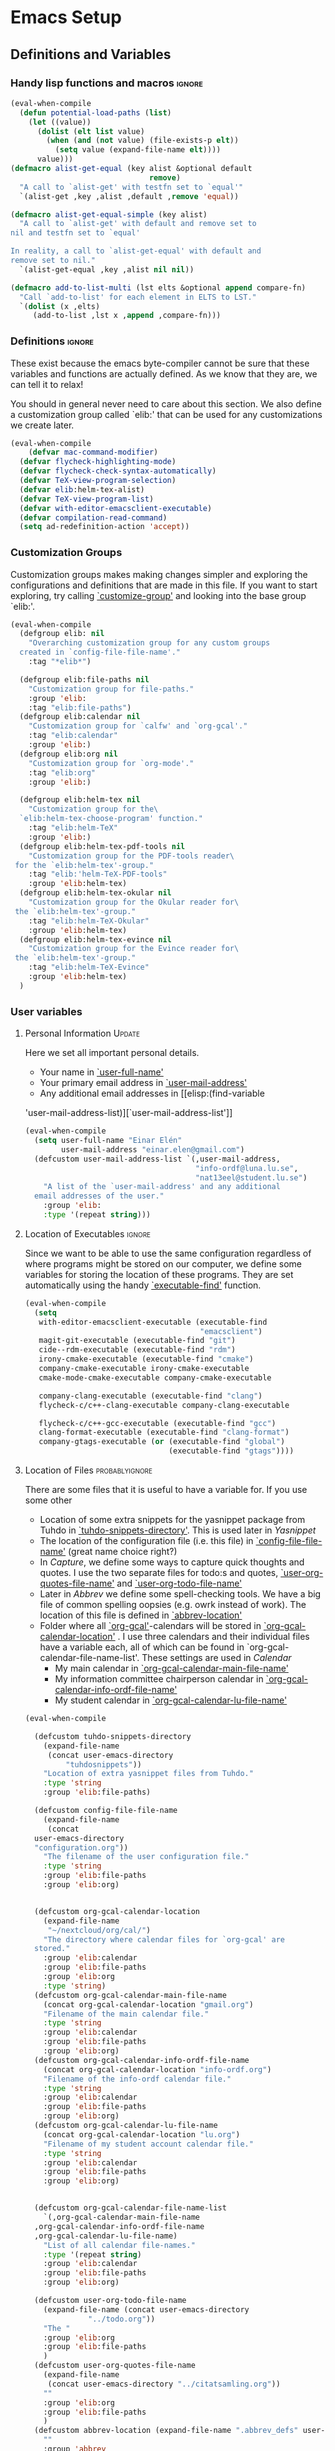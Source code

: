 #+AUTHOR: Einar Elén
#+EMAIL: einar.elen@gmail.com
#+OPTIONS: toc:3 html5-fancy org-html-preamble:nil
#+HTML_DOCTYPE_HTML5: t
#+PROPERTY: header-args :tangle yes
#+STARTUP: noinlineimages 
* Emacs Setup
** Definitions and Variables
*** Handy lisp functions and macros                                :ignore:
#+BEGIN_SRC emacs-lisp 
(eval-when-compile
  (defun potential-load-paths (list)
    (let ((value))
      (dolist (elt list value)
        (when (and (not value) (file-exists-p elt))
          (setq value (expand-file-name elt))))
      value)))
(defmacro alist-get-equal (key alist &optional default
                               remove)
  "A call to `alist-get' with testfn set to `equal'"
  `(alist-get ,key ,alist ,default ,remove 'equal))

(defmacro alist-get-equal-simple (key alist)
  "A call to `alist-get' with default and remove set to
nil and testfn set to `equal'

In reality, a call to `alist-get-equal' with default and
remove set to nil."
  `(alist-get-equal ,key ,alist nil nil))

(defmacro add-to-list-multi (lst elts &optional append compare-fn)
  "Call `add-to-list' for each element in ELTS to LST."
  `(dolist (x ,elts)
     (add-to-list ,lst x ,append ,compare-fn)))

#+END_SRC
*** Definitions                                                   :ignore:
These exist because the emacs byte-compiler cannot be sure
that these variables and functions are actually defined. As
we know that they are, we can tell it to relax!

You should in general never need to care about this
section. We also define a customization group called `elib:'
that can be used for any customizations we create later.

#+BEGIN_SRC emacs-lisp 
(eval-when-compile
    (defvar mac-command-modifier)
  (defvar flycheck-highlighting-mode)
  (defvar flycheck-check-syntax-automatically)
  (defvar TeX-view-program-selection)
  (defvar elib:helm-tex-alist)
  (defvar TeX-view-program-list)
  (defvar with-editor-emacsclient-executable)
  (defvar compilation-read-command)
  (setq ad-redefinition-action 'accept))
#+END_SRC
*** Customization Groups
Customization groups makes making changes simpler and
exploring the configurations and definitions that are made
in this file. If you want to start exploring, try calling
[[elisp:(find-function 'customize-group)][`customize-group']] and looking into the base group `elib:'.

#+BEGIN_SRC emacs-lisp
(eval-when-compile
  (defgroup elib: nil
    "Overarching customization group for any custom groups
  created in `config-file-file-name'."
    :tag "*elib*")

  (defgroup elib:file-paths nil
    "Customization group for file-paths."
    :group 'elib:
    :tag "elib:file-paths")
  (defgroup elib:calendar nil
    "Customization group for `calfw' and `org-gcal'."
    :tag "elib:calendar"
    :group 'elib:)
  (defgroup elib:org nil
    "Customization group for `org-mode'."
    :tag "elib:org"
    :group 'elib:)

  (defgroup elib:helm-tex nil
    "Customization group for the\
  `elib:helm-tex-choose-program' function."
    :tag "elib:helm-TeX"
    :group 'elib:)
  (defgroup elib:helm-tex-pdf-tools nil
    "Customization group for the PDF-tools reader\
 for the `elib:helm-tex'-group."
    :tag "elib:'helm-TeX-PDF-tools"
    :group 'elib:helm-tex)
  (defgroup elib:helm-tex-okular nil
    "Customization group for the Okular reader for\
 the `elib:helm-tex'-group."
    :tag "elib:helm-TeX-Okular"
    :group 'elib:helm-tex)
  (defgroup elib:helm-tex-evince nil
    "Customization group for the Evince reader for\
 the `elib:helm-tex'-group."
    :tag "elib:helm-TeX-Evince"
    :group 'elib:helm-tex)
  )
#+END_SRC
*** User variables
**** Personal Information                                         :Update:

Here we set all important personal details.
- Your name in [[elisp:(find-variable 'user-full-name)][`user-full-name']]
- Your primary email address in [[elisp:(find-variable 'user-mail-address)][`user-mail-address']]
- Any additional email addresses in [[elisp:(find-variable
'user-mail-address-list)][`user-mail-address-list']]

#+BEGIN_SRC emacs-lisp
(eval-when-compile
  (setq user-full-name "Einar Elén"
        user-mail-address "einar.elen@gmail.com")
  (defcustom user-mail-address-list `(,user-mail-address,
                                      "info-ordf@luna.lu.se",
                                      "nat13eel@student.lu.se")
    "A list of the `user-mail-address' and any additional
  email addresses of the user."
    :group 'elib:
    :type '(repeat string)))
#+END_SRC
**** Location of Executables                                      :ignore:
Since we want to be able to use the same configuration
regardless of where programs might be stored on our
computer, we define some variables for storing the location
of these programs. They are set automatically using the
handy [[elisp:(find-function 'executable-find)][`executable-find']] function.
#+BEGIN_SRC emacs-lisp
(eval-when-compile
  (setq
   with-editor-emacsclient-executable (executable-find
                                       "emacsclient")
   magit-git-executable (executable-find "git")
   cide--rdm-executable (executable-find "rdm")
   irony-cmake-executable (executable-find "cmake")
   company-cmake-executable irony-cmake-executable
   cmake-mode-cmake-executable company-cmake-executable

   company-clang-executable (executable-find "clang")
   flycheck-c/c++-clang-executable company-clang-executable

   flycheck-c/c++-gcc-executable (executable-find "gcc")
   clang-format-executable (executable-find "clang-format")
   company-gtags-executable (or (executable-find "global")
                                (executable-find "gtags"))))
 #+END_SRC
**** Location of Files                                    :probablyignore:
There are some files that it is useful to have a variable
for. If you use some other
- Location of some extra snippets for the yasnippet package
  from Tuhdo in  [[elisp:(find-variable 'tuhdo-snippets-directory)][`tuhdo-snippets-directory']]. This is used
  later in [[*Yasnippet][Yasnippet]]
- The location of the configuration file (i.e. this file) in
  [[elisp:(find-variable 'config-file-file-name)][`config-file-file-name']] (great name choice right?)
- In [[*Capture][Capture]], we define some ways to capture quick thoughts
  and quotes. I use the two separate files for todo:s and
  quotes, [[elisp:(find-variable 'user-org-quotes-file-name)][`user-org-quotes-file-name']] and
  [[elisp:(find-variable 'user-org-todo-file-name)][`user-org-todo-file-name']]
- Later in [[*Abbrev][Abbrev]] we define some spell-checking tools. We
  have a big file of common spelling oopsies (e.g. owrk
  instead of work). The location of this file is defined in
  [[elisp:(find-variable 'abbrev-location)][`abbrev-location']]
- Folder where all [[elisp:(find-function 'org-gcal)][`org-gcal']]-calendars will be stored in
  [[elisp:(find-variable 'org-gcal-calendar-location)][`org-gcal-calendar-location']] . I use three calendars and
  their individual files have a variable each, all of which
  can be found in `org-gcal-calendar-file-name-list'. These
  settings are used in [[*Calendar][Calendar]]
  - My main calendar in [[elisp:(find-variable 'org-gcal-calendar-main-file-name)][`org-gcal-calendar-main-file-name']]
  - My information committee chairperson calendar in
    [[elisp:(find-variable 'org-gcal-calendar-info-ordf-file-name)][`org-gcal-calendar-info-ordf-file-name']]
  - My student calendar in [[elisp:(find-variable 'org-gcal-calendar-lu-file-name)][`org-gcal-calendar-lu-file-name']]
#+BEGIN_SRC emacs-lisp
  (eval-when-compile

    (defcustom tuhdo-snippets-directory
      (expand-file-name
       (concat user-emacs-directory
	       "tuhdosnippets"))
      "Location of extra yasnippet files from Tuhdo."
      :type 'string
      :group 'elib:file-paths)

    (defcustom config-file-file-name
      (expand-file-name
       (concat
	user-emacs-directory
	"configuration.org"))
      "The filename of the user configuration file."
      :type 'string
      :group 'elib:file-paths
      :group 'elib:org)


    (defcustom org-gcal-calendar-location
      (expand-file-name
       "~/nextcloud/org/cal/")
      "The directory where calendar files for `org-gcal' are
    stored."
      :group 'elib:calendar
      :group 'elib:file-paths
      :group 'elib:org
      :type 'string)
    (defcustom org-gcal-calendar-main-file-name
      (concat org-gcal-calendar-location "gmail.org")
      "Filename of the main calendar file."
      :type 'string
      :group 'elib:calendar
      :group 'elib:file-paths
      :group 'elib:org)
    (defcustom org-gcal-calendar-info-ordf-file-name
      (concat org-gcal-calendar-location "info-ordf.org")
      "Filename of the info-ordf calendar file."
      :type 'string
      :group 'elib:calendar
      :group 'elib:file-paths
      :group 'elib:org)
    (defcustom org-gcal-calendar-lu-file-name
      (concat org-gcal-calendar-location "lu.org")
      "Filename of my student account calendar file."
      :type 'string
      :group 'elib:calendar
      :group 'elib:file-paths
      :group 'elib:org)


    (defcustom org-gcal-calendar-file-name-list
      `(,org-gcal-calendar-main-file-name
	,org-gcal-calendar-info-ordf-file-name
	,org-gcal-calendar-lu-file-name)
      "List of all calendar file-names."
      :type '(repeat string)
      :group 'elib:calendar
      :group 'elib:file-paths
      :group 'elib:org)

    (defcustom user-org-todo-file-name
      (expand-file-name (concat user-emacs-directory
				"../todo.org"))
      "The "
      :group 'elib:org
      :group 'elib:file-paths
      )
    (defcustom user-org-quotes-file-name
      (expand-file-name
       (concat user-emacs-directory "../citatsamling.org"))
      ""
      :group 'elib:org
      :group 'elib:file-paths
      )
    (defcustom abbrev-location (expand-file-name ".abbrev_defs" user-emacs-directory)
      ""
      :group 'abbrev
      :group 'elib:file-paths
      )
    )
#+END_SRC


**** Load Paths                                           :probablyignore:

***** TODO Create the script to install all of the packages
Most programs are installed using emacs package manager and
we do not need to tell it anything about where to find the
lisp-code for the package. Some packages might be installed
by your operating system (in my case, asymptote) or manually
(in my case, mu4e). If you use these packages you might need
to install them specially. I have written a script for
installing these packages which can check out if you want in
[[elisp:(find-variable 'load-path-script-location)][`load-path-script-location']].

The load-paths are defined using the handy little macro
[[elisp:(find-function 'potential-load-paths)][`potential-load-paths']] which takes a list of potential paths
and returns the full file-name of the first one that exists
on the file-system.

The packages and their load-paths are:
- [[*Mu4e][Mu4e]] is an email-reader in emacs. I compile mu4e from
  source and have to add the load-path manually. The
  load-path variable is [[elisp:(find-variable 'elib:mu4e-load-path)][`elib:mu4e-load-path']].
- In [[*Calendar][Calendar]], I use the package [[elisp:(find-variable 'org-gcal)][`org-gcal']] to synchronise
  google calendar with my org-mode calendar files. Sadly,
  there is a bug which prevents you from using more than one
  calendar. There is a solution which someone has tried to
  get into the main package but at the moment it isn't
  there. I therefore use a patched version of the package
  which I have to install manually. The load-path variable
  is [[elisp:(find-variable 'elib:org-gcal-load-path)][`elib:org-gcal-load-path']].
- [[*Rtags][Rtags]] is an incredibly powerful tool for handling code. I
  used to install this manually but since Fedora 28 (I
  think?) there is an operating system which provides
  it. The load-path is defined in [[elisp:(find-variable 'elib:rtags-load-path)][`elib:rtags-load-path']].
- I often use the programming language [[https://en.wikipedia.org/wiki/Asymptote_(vector_graphics_language)][Asymptote]] to generate
  vector graphics for graphs. It comes with great
  integration into Emacs and is designed to be used with
  [[*LaTeX/AUCTeX][LaTeX]] and I install it together with the other AUCTeX
  features. I install asymptote through my operating system
  package manager and add the load-path for its lisp-code
  using the variable [[elisp:(find-variable 'elib:asymptote-load-path)][`elib:asymptote-load-path']].

#+BEGIN_SRC emacs-lisp
(eval-when-compile
  (defvar load-path-script-location
    (expand-file-name (concat user-emacs-directory "special-packages.el")))
  (defvar elib:org-gcal-load-path (expand-file-name "~/src/org-gcal"))
  (defvar elib:rtags-load-path
    (potential-load-paths
     '("/usr/share/emacs/site-lisp/rtags/rtags.el"
       (concat user-emacs-directory
               "../src/rtags/src/"))))
  (defvar elib:mu4e-load-path
    (potential-load-paths
     '("/usr/local/share/emacs/site-lisp/mu4e"
       "/usr/local/share/emacs/site-lisp/mu/mu4e"
       "~/.emacs.d/mu4e")))
  (defvar elib:asymptote-load-path
    (potential-load-paths '("/usr/share/asymptote/"))))
#+END_SRC
**** TeX Viewers                                                  :ignore:
AUCTeX is great but one weird thing about is that it only
allows you to chose one program to use for viewing your pdf:s
you create. I have created a little [[*Helm][Helm]]-program which lets
you switch between viewers.

The function is called [[elisp:(find-function
'elib:helm-tex-choose-program)][`elib:helm-tex-choose-program']]
and in [[*LaTeX/AUCTeX][LaTeX/AUCTeX]] we bind it to "C-c v"
in [[elisp:(find-function 'LaTeX-mode)][`LaTeX-mode']]. I used
this to learn a bit more about the customization features of
emacs so it is definitely more complicated than what is
strictly necessary.


You should not need to modify any of these variables but
feel free to study them and come with suggestions of how to
do it in a more proper way if you like. If you wish to add
some other program as a pdf-reader than the ones listed in
[[elisp:(find-variable 'elib:helm-tex-alist)][`elib:helm-tex-alist']].

You can also customize my settings through the group
`elib:helm-tex'.

#+BEGIN_SRC emacs-lisp
(eval-when-compile
  (require 'helm)
  (eval-after-load "tex"
    '(eval-after-load "helm"
       '(progn
#+END_SRC
***** Evince
Here we define everything necessary for the evince
pdf-reader (i.e. the default pdf-reader for the GNOME
desktop environment).

The variables you can customize in the
`elib:helm-tex-evince'-subgroup are
- [[elisp:(find-variable 'elib:helm-tex-evince-human-readable)][`elib:helm-tex-evince-human-readable']]
- [[elisp:(find-variable 'elib:helm-tex-evince)][`elib:helm-tex-evince']]

#+BEGIN_SRC emacs-lisp


(defcustom elib:helm-tex-evince-human-readable
  "Evince"
  "Human readable name for the Evince PDF viewer."
  :type 'string
  :group 'elib:helm-tex-evince)


(defcustom elib:helm-tex-evince
  `((output-pdf ,elib:helm-tex-evince-human-readable)
    (,elib:helm-tex-evince-human-readable
     TeX-evince-sync-view
     "evince"
     ))
  "Settings for the Evince viewer. Consists of two\
 lists:\n
The first list consisting of the symbol corresponding the
output type defined in `TeX-view-predicate-list' or
`TeX-view-predicate-list-builtin' (PDF) and a human readable
string. The format is for `tex-view-program-selection'
variable.\n

The second list consisting of a human readable string, and
one of the following:

- A string corresponding to a command line to be run as a
process
- An elisp function to execute through `TeX-command-master'
- An elisp function to execute through `TeX-command-master'
and a list of strings with arguments to the function (I
think?).

The format is for `TeX-view-program-list'. The format is
well non-well documented there."
  :type
  '(list
    (list symbol string)
    (list string
          (choice (repeat string)
                  function
                  (list function (repeat
                                  string))
                  (list string
                        (list symbol
                              (choice
                               string
                               (repeat string)
                               ))))
          sexp))
  :group 'elib:helm-tex-evince)

#+END_SRC
***** Okular
Here we define everything necessary for the Okular
pdf-reader (i.e. the default pdf-reader for the KDE desktop
environment).

The variables you can customize in the
`elib:helm-tex-okular'-subgroup are
- [[elisp:(find-variable 'elib:helm-tex-okular-human-readable)][`elib:helm-tex-okular-human-readable']]
- [[elisp:(find-variable 'elib:helm-tex-okular)][`elib:helm-tex-okular']]

#+BEGIN_SRC emacs-lisp
(defcustom elib:helm-tex-okular-human-readable
  "Okular"
  "Human readable name for the Okular PDF viewer."
  :type 'string
  :group 'elib:helm-tex-okular)

(defcustom elib:helm-tex-okular
  `((output-pdf ,elib:helm-tex-okular-human-readable)
    (,elib:helm-tex-okular-human-readable
     ("okular --unique %o"
      (mode-io-correlate "#src:%n%a"))
     "okular"))
  ;; elib:helm-tex-okular
  ;; TeX-view-program-list-builtin
  "Settings for the Okular viewer. Consists of two\
 lists:\n
The first list consisting of the symbol corresponding the
output type defined in `TeX-view-predicate-list' or
`TeX-view-predicate-list-builtin' (PDF) and a human readable
string. The format is for `tex-view-program-selection'
variable.\n

The second list consisting of a human readable string, and
one of the following:

- A string corresponding to a command line to be run as a
process
- An elisp function to execute through `TeX-command-master'
- An elisp function to execute through `TeX-command-master'
and a list of strings with arguments to the function (I
think?).

The format is for `TeX-view-program-list'. The format is
well non-well documented there."
  :type
  '(list
    (list symbol string)
    (list string
          (choice (repeat string)
                  function
                  (list function (repeat
                                  string))
                  (list string
                        (list symbol
                              (choice
                               string
                               (repeat string)
                               ))))
          sexp))
  :group 'elib:helm-tex-okular)



#+END_SRC
***** PDF-Tools
Here we define everything necessary for PDF-tools, the pdf
viewer that we install over in [[*PDF-Handling][PDF-Handling]]. Unlike evince
and okular, pdf-tools is displaying within emacs which means
you have access to all the powers that emacs entails.

The variables you can customize in the
`elib:helm-tex-pdf-tools'-subgroup are
- [[elisp:(find-variable 'elib:helm-tex-pdf-tools-human-readable)][`elib:helm-tex-pdf-tools-human-readable']]
- [[elisp:(find-variable 'elib:helm-tex-pdf-tools)][`elib:helm-tex-pdf-tools']]

#+BEGIN_SRC emacs-lisp 
(defcustom elib:helm-tex-pdf-tools-human-readable
  "PDF-tools"
  "Human readable name for the PDF-tools PDF viewer."
  :type 'string
  :group 'elib:helm-tex-pdf-tools)

(defcustom elib:helm-tex-pdf-tools
  `((output-pdf ,elib:helm-tex-pdf-tools-human-readable)
    (,elib:helm-tex-pdf-tools-human-readable TeX-pdf-tools-sync-view))
  "Settings for the PDF-tools viewer. Consists of two\
 lists:\n
The first list consisting of the symbol corresponding the
output type defined in `TeX-view-predicate-list' or
`TeX-view-predicate-list-builtin' (PDF) and a human readable
string. The format is for `tex-view-program-selection'
variable.\n

The second list consisting of a human readable string, and
one of the following:

- A string corresponding to a command line to be run as a
process
- An elisp function to execute through `TeX-command-master'
- An elisp function to execute through `TeX-command-master'
and a list of strings with arguments to the function (I
think?).

The format is for `TeX-view-program-list'. The format is
well non-well documented there."
  :type
  '(list
    (list symbol string)
    (list string
          (choice (repeat string)
                  function
                  (list function (repeat
                                  string))
                  (list string
                        (list symbol
                              (choice
                               string
                               (repeat string)
                               ))))
          sexp))
  :group 'elib:helm-tex-pdf-tools)
#+END_SRC
***** Helm-TeX-View Selection
#+BEGIN_SRC emacs-lisp
(defcustom elib:helm-tex-sources
  (helm-build-sync-source
      "TeX View Selection"
    :candidates 'elib:helm-tex-candidates
    :action 'elib:helm-tex-set-variables
    :persistent-action 'elib:helm-tex-set-variables)
  "A `helm-sync-source' for TeX View Selection. You
  probably don't need to modify this."
  :type 'helm-source-sync
  :group 'elib:helm-tex)

(defun elib:helm-tex-choose-program ()
  (interactive)
  (helm :sources elib:helm-tex-sources :buffer
	"*elib:helm-tex-view*"))

(defun elib:helm-tex-set-variables (choice)
  (setf (alist-get 'output-pdf TeX-view-program-selection)
	(cdr (cadr (assoc choice
                          elib:helm-tex-alist)))))

(defcustom elib:helm-tex-candidates
  `(,elib:helm-tex-pdf-tools-human-readable
    ,elib:helm-tex-evince-human-readable
    ,elib:helm-tex-okular-human-readable)
  "List of human readable names for all pdf viewers to\
 choose from."
  :type '(repeat string)
  :group 'elib:helm-tex)

(defvar elib:helm-tex-alist
  `((,elib:helm-tex-pdf-tools-human-readable
     . ,elib:helm-tex-pdf-tools)
    (,elib:helm-tex-evince-human-readable
     . ,elib:helm-tex-evince)
    (,elib:helm-tex-okular-human-readable
     . ,elib:helm-tex-okular)))

(defvar elib:helm-tex-program-list
  (let ((value))
    (dolist (x elib:helm-tex-alist value)
      (add-to-list 'value (caddr x)))))

(add-to-list-multi 'TeX-view-program-list
		   elib:helm-tex-program-list)
#+END_SRC
#+BEGIN_SRC emacs-lisp
))))
#+END_SRC
** Improve Basic Emacs Experience
*** Configuration file
Creates a function called [[elisp:(find-function
'configuration-file)][`configuration-file']] which returns
you to this file and binds it to "<f8>" globally. When you
mess around a lot with
#+BEGIN_SRC emacs-lisp
(defun configuration-file()
  (interactive)
  (find-file config-file-file-name))
(global-set-key (kbd "<f8>") 'configuration-file)
#+END_SRC
*** Additional Settings
Disable scroll bar and toolbar, disable the keys
that hide emacs (they are easy to hit on accident which is
/really/ annoying). Also, show column and line number of the
cursor in the modeline.
#+BEGIN_SRC emacs-lisp
;; Does not make sense in a terminal
(when (display-graphic-p)
  (scroll-bar-mode -1)
  (tool-bar-mode -1))
;; Way too easy to hit by accident
(global-unset-key (kbd "C-x C-z"))
(global-unset-key (kbd "C-z"))
(setq column-number-mode t
      line-number-mode t)
(global-visual-line-mode t)
(global-hl-line-mode t)
#+END_SRC
Flash the screen rather than making noise when complaining.
#+BEGIN_SRC emacs-lisp
(setq visible-bell t)
#+END_SRC
Show a clock!
#+BEGIN_SRC emacs-lisp
(display-time)
#+END_SRC
Always answer yes or no questions with just y or n, yes
or no is annoying to type...
#+BEGIN_SRC emacs-lisp
(defalias 'yes-or-no-p 'y-or-n-p)
#+END_SRC
Enable syntax highlighting in all modes where it is possible!
#+BEGIN_SRC emacs-lisp
(global-font-lock-mode t)
#+END_SRC
If we are using an emacs with native line-numbering, use it!
Otherwise, use nlinum for line-numbering.
#+BEGIN_SRC emacs-lisp
(if (boundp 'display-line-numbers)
    (global-display-line-numbers-mode t)
  (use-package nlinum
    :defer 3
    :preface
    (defun disable-nlinum-mode-hook () (nlinum-mode -1))
    :config
    (global-nlinum-mode t)


    (add-hook 'pdf-view-mode-hook 'disable-nlinum-mode-hook)))
#+END_SRC

Other stuff which may or may not work...
#+BEGIN_SRC emacs-lisp
(use-package tramp
  :config
  (setq tramp-default-method "ssh"))
(setq backup-directory-alist `((".*" . ,temporary-file-directory))
      auto-save-file-name-transforms `((".*" ,temporary-file-directory t))
      backup-by-copying t    ;; Don't delink hard-links
      version-control t      ;; use version numbers on backups
      delete-old-versions t  ;; Automatically delete excess backups
      kept-new-versions 20   ;; how many of the newest versions to keep
      kept-old-versions 5    ;; and how many of the old
      )

(setq ;gc-cons-threshold 100000000
 inhibit-startup-message nil
 history-length t
 history-delete-duplicates t
 version-control t
 x-stretch-cursor nil)
(setq-default
 fill-column 60
 cursor-type 'hbar)
(setq mac-command-modifier 'meta)
#+END_SRC
*** Window Management
		Winner allows you to restore previous window
		configurations and jump around in the window
		configuration history using C-c <left> and C-c <right>
		(the arrow keys).

		Try it out by typing C-x 3, C-x o, C-x b (choose some
		buffer) and then C-c <left> twice to get back! Then try
		C-c <right> once and C-c <left again to return!


		#+BEGIN_SRC emacs-lisp
			(use-package winner
	                  :bind (("C-c <left>" . winner-undo)
				 ("C-c <right>" . winner-redo))
	                  :config
	                  (winner-mode t))
			;; (use-package switch-window
			;;   :defer 2
			;;   :bind (("C-x o" . switch-window)))
			;;
#+END_SRC

**** Clipmon
		Clipmon tries to help emacs synchronize copies and
		pastes between emacs and the rest of your operating
		system.
#+BEGIN_SRC emacs-lisp
(use-package clipmon
  :defer 1
  :config (setq clipmon-autoinsert-timeout nil
		clipmon-autoinsert-sound nil
		clipmon-autoinsert-color nil
		clipmon-transform-suffix nil)
  (clipmon-mode))
			#+END_SRC
****  Windmove
Windmove keybindings allows you to switch between your
windows with shift + arrow keys which can be handy when
you're tired.
			#+BEGIN_SRC emacs-lisp
(use-package windmove
  :after org
  :hook ((org-shiftup-final-hook . windmove-up)
         (org-shiftdown-final-hook . windmove-down)
         (org-shiftleft-final-hook . windmove-left)
         (org-shiftright-final-hook . windmove-right))
  :config
  (windmove-default-keybindings))


		 #+END_SRC
**** Zygospore
		 Zygospore replaces the default kill all other windows with
		 a version which lets you go back if you use it again.
		 #+BEGIN_SRC emacs-lisp

			 (use-package zygospore
	 :bind (("C-x 1" . zygospore-toggle-delete-other-windows)))
		 #+END_SRC
**** Help window management
		 By default help windows don't put you in them
		 immediately, I'd rather they did so they can be killed
		 quickly after reading.
		 #+BEGIN_SRC emacs-lisp
		 (setq help-window-select t)
		 #+END_SRC


*** Hydra
Hydra is a package which allows fancy keyboard bindings. The
		only one which currently exists is C-M-o for
		window 	management.
#+BEGIN_SRC emacs-lisp
(use-package hydra
  :commands (hydra-add-font-lock
	     hydra-default-pre hydra-keyboard-quit
	     hydra--call-interactively-remap-maybe
	     hydra-show-hint hydra-set-transient-map)
  :config
  (hydra-add-font-lock)
  (use-package ace-window)
  (use-package transpose-frame)
  (use-package default-text-scale
    :config
    (default-text-scale-mode t))
  (defhydra hydra-window ()
    "Window management"
    ("a" windmove-left)
    ("s" windmove-down)
    ("d" windmove-right)
    ("w" windmove-up)
    ("3" (lambda ()
	   (interactive)
	   (split-window-right)
	   (windmove-right))
     "Vertical")
    ("2" (lambda ()
	   (interactive)
	   (split-window-below)
	   (windmove-down))
     "Horizontal")
    ("t" transpose-frame "'")
    ("1" delete-other-windows "Delete All" :color blue)
    ("A" ace-window "Ace")
    ("S" ace-swap-window "Swap")
    ("k" ace-delete-window "Kill")
    ("i" ace-delete-other-windows "Ace-max")
    ("b" helm-mini "Buffers")
    ("q" nil "cancel" :color blue)
    ("M-t" text-scale-decrease "Local Text Scale--")
    ("C-t" text-scale-increase
     "Local Text Scale++")
    ("C-f" default-text-scale-increase
     "Global Text Scale++")
    ("M-f" default-text-scale-decrease "Global Text Scale--"))

  (eval-after-load "flyspell"
    (defhydra hydra-spelling (:color blue)
      "
  ^
  ^Spelling^          ^Errors^            ^Checker^
  ^────────^──────────^──────^────────────^───────^───────
  _q_ quit            _<_ previous        _c_ correction
  ^^                  _>_ next            _d_ dictionary
  ^^                  _f_ check           _m_ mode
  ^^                  ^^                  ^^
  "
      ("q" nil)
      ("<" flyspell-correct-previous :color pink)
      (">" flyspell-correct-next :color pink)
      ("c" ispell)
      ("d" ispell-change-dictionary)
      ("f" flyspell-buffer)
      ("m" flyspell-mode))
    )
  :bind (("C-M-o" . hydra-window/body)
         ("C-M-s" . hydra-spelling/body)))


#+END_SRC

*** Mac-specific stuff
Add latex, bash, and much more support because they are in
weird places on Mac OS systems.  Because why wouldn't they
be.
#+BEGIN_SRC emacs-lisp
(if (equal system-type 'darwin)
		(progn (add-to-list 'exec-path "/usr/local/bin/")
					 (add-to-list 'exec-path "/Library/TeX/texbin/pdflatex")
					 (setenv "PATH" (concat "/usr/local/bin:/Library/TeX/texbin/:" (getenv "PATH")))))
#+END_SRC
*** Fonts
#+BEGIN_SRC emacs-lisp
;; (set-frame-font )
;; (find-font )
;; (find-font "Source Code Pro")
;; (member "Source Code Pro" (font-family-list))
;; (set-face-attribute 'default nil
;; 		    :family "Source Code Pro"
;;                     ;; :family "Garamond"
;;                     ;; :family "Computer Modern Typewriter"
;;                     ;; :family "Computer Modern TT"
;;                     ;; :family "DejaVu Sans Mono"
;;                     ;; :family "Inconsolata"
;;                     ;; :family "Terminus"
;; 		    :height 110
;; 		    :weight 'normal
;; 		    :width 'normal)
;; (find-font (describe-font (font-spec :family "Source Code Pro")))
;; (font-family-list)
#+END_SRC
** Looks/Themes
*** Basic Configuration
Adds colouring for variables in programming languages. Sets
the starting buffer to this file.
#+BEGIN_SRC emacs-lisp
(setq initial-buffer-choice (concat user-emacs-directory "configuration.org"))

(use-package color-identifiers-mode
  :diminish color-identifiers-mode
  :defer 4
  :config
  (global-color-identifiers-mode t))

#+END_SRC
** Text Editing
Everything in here is essentially from [[http://tuhdo.github.io][tuhdo]] and most of it
is sane by default. Check out the individual packages in his
C/C++ tutorial!
*** Basic
#+BEGIN_SRC emacs-lisp
(setq global-mark-ring-max 5000
      mark-ring-max 5000
      mode-require-final-newline t
      tab-width 2
      kill-ring-max 5000
      kill-whole-line t)
(setq-default indent-tabs-mode nil
	      indent-tabs-mode nil)
(set-terminal-coding-system 'utf-8)
(set-keyboard-coding-system 'utf-8)
(set-language-environment "UTF-8")
(prefer-coding-system 'utf-8)
;; Not sure if i want this feature, it causes you to delete
;; things in selection if you start writing much like on
;; most operating systems.
;; (delete-selection-mode t)

;; (add-hook 'sh-mode-hook (lambda ()
;;    k                      (setq
;;                          tab-width
;;                          4)))

(use-package simple
  :ensure nil
  :hook ((prog-mode text-mode org-mode)
         . auto-fill-mode))

(use-package whitespace
  :config
  (add-hook 'diff-mode-hook
	    (lambda ()
              (setq-local
               whitespace-style
	       '(face
		 tabs
		 tab-mark
		 spaces
		 space-mark
		 trailing
		 indentation::space
		 indentation::tab
		 newline
		 newline-mark))
	      (whitespace-mode 1)))

  (global-set-key (kbd "C-c w") 'whitespace-mode))
;;(use-package diff-mode)
;;(add-hook 'prog-mode-hook (lambda () (interactive) (setq
;;                          show-trailing-whitespace 1)))

;; (add-hook 'text-mode-hook 'auto-fill-mode)
#+END_SRC
*** Keybindings
Disable certain keybindings that are often clicked by
mistake. Add keybinding for compilation (F5) and for
capitalising (M-c).

#+BEGIN_SRC emacs-lisp
(global-set-key (kbd "RET") 'newline-and-indent)
(global-set-key (kbd "C-<down-mouse-1>") 'ignore)
(global-set-key (kbd "C-<down-mouse-2>") 'ignore)
(global-set-key (kbd "C-<down-mouse-3>") 'ignore)
(global-set-key (kbd "C-<mouse-1>")
                'ignore)

(global-set-key (kbd "C-<mouse-2>") 'ignore)

(global-set-key (kbd "C-<mouse-3>") 'ignore)

(global-set-key (kbd "M-c") 'capitalize-dwim)

(global-set-key (kbd "<f5>")
                (lambda () (interactive)
                  (setq-local compilation-read-command nil)
                  (call-interactively 'compile)))
#+END_SRC
*** Packages
**** Rainbow Delimiters
Rainbow delimiters highlights braces, brackets, and their
friends.

#+BEGIN_SRC emacs-lisp
(use-package rainbow-delimiters
  :hook (prog-mode . rainbow-delimiters-mode-enable))
#+END_SRC
**** Aggressive Indentation
Tries to keep your indentation in check by, being aggressive
about it. It is related to electric-indent-mode but is, more
aggressive.

#+BEGIN_SRC emacs-lisp
(use-package aggressive-indent
  :config
  (global-aggressive-indent-mode t))
#+END_SRC
**** Which-key
Which-key gives you suggestions if you have started a key
combination but stopped. Real handy.
#+BEGIN_SRC emacs-lisp
(use-package which-key
  :ensure t
  :diminish which-key-mode
  :hook (after-init . which-key-mode))
#+END_SRC
**** Volatile Highlights
Briefly highlights changes to the buffer for things like
pasting.
#+BEGIN_SRC emacs-lisp
(use-package volatile-highlights
  :diminish volatile-highlights-mode
  :config
  (volatile-highlights-mode t))
#+END_SRC
**** Dtrt-Indent
Guess indentation for many newly opened files based on what
is already in them.
#+BEGIN_SRC emacs-lisp
(use-package dtrt-indent
  :defer 2
  :config
  (dtrt-indent-mode t)
  (setq dtrt-indent-verbosity 0))
#+END_SRC
**** Whitespace Butler
Whitespace butler kills useless whitespace when you aren't
doing anything else.
#+BEGIN_SRC emacs-lisp
(use-package ws-butler
  :hook ((prog-mode org-mode text-mode fundamental-mode) . ws-butler-mode)
  :diminish ws-butler-mode)
  #+END_SRC
**** Undo Tree
Makes undoing really fancy with a tree. Try it with C-x u.
#+BEGIN_SRC emacs-lisp
(use-package undo-tree
  :diminish undo-tree-mode
  :bind (("C-x u" . undo-tree-visualize))
  :config
  (global-undo-tree-mode)
  (setq undo-tree-visualizer-timestamps nil
	undo-tree-visualizer-diff t))
#+END_SRC
**** Smartparens
Smartparens makes working with pairs of things such as
parentheses simple. It keeps you from messing them up which
is neat.
#+BEGIN_SRC emacs-lisp
(use-package smartparens
  :diminish smartparens-mode
  :defer 2
  :commands sp-pair
  :config
  (require 'smartparens-config)
  (sp-pair "\\[" "\\]")
  (setq ;; sp-base-key-bindings 'paredit
   sp-autoskip-closing-pair 'always
   sp-hybrid-kill-entire-symbol nil)
  (smartparens-strict-mode)
  ;; (sp-use-paredit-bindings)
  (smartparens-global-mode t)
  :bind (:map smartparens-mode-map (("M-<down>" . nil)
				    ("M-<up>" . nil))))
#+END_SRC
**** Comment-dwim-2
Lets you comment out stuff in more cleaver ways than
default. Dwim stands for do what i mean.
#+BEGIN_SRC emacs-lisp
(use-package comment-dwim-2
  :bind (("M-;" . comment-dwim-2)))
#+END_SRC
**** Anzu
Anzu makes the regular query and replace function much more
useful.
#+BEGIN_SRC emacs-lisp
(use-package anzu
  :diminish anzu-mode
  :config
  (global-anzu-mode t)
  :bind (("M-%" . anzu-query-replace)
	 ("C-M-%" . anzu-query-replace-regexp)))
#+END_SRC
**** Iedit
This is really cool. Mark a section and edit all occurrences
of the section.
#+BEGIN_SRC emacs-lisp
(use-package iedit
  :config
  (setq iedit-toggle-key-default nil)
  :bind (("C-M-;" . iedit-mode)))
#+END_SRC
**** Customized Functions (Mainly From Prelude)
#+BEGIN_SRC emacs-lisp
(defun prelude-move-beginning-of-line (arg)
  "Move point back to indentation of beginning of line. Move
  point to the first non-whitespace character on this line. If
  point is already there, move to the beginning of the
  line. Effectively toggle between the first non-whitespace
  character and the beginning of the line.

If ARG is not nil or 1, move forward ARG - 1 lines first. If
point reaches the beginning or end of the buffer, stop
there."


  (interactive "^p")
  (setq arg (or arg 1))
  ;; Move lines first
  (when (/= arg 1)
    (let ((line-move-visual nil))
      (forward-line (1- arg))))
  (let ((orig-point (point)))
    (back-to-indentation)
    (when (= orig-point (point))
      (move-beginning-of-line 1))))

(global-set-key (kbd "C-a") 'prelude-move-beginning-of-line)
(defadvice kill-ring-save (before slick-copy activate compile)
  "When called interactively with no active region, copy a
single line instead."
  (interactive
   (if mark-active (list (region-beginning) (region-end))
     (message "Copied line")
     (list (line-beginning-position)
           (line-beginning-position 2)))))

(defadvice kill-region (before slick-cut activate compile)
  "When called interactively with no active region, kill a
  single line instead."
  (interactive
   (if mark-active (list (region-beginning) (region-end))
     (list (line-beginning-position)
           (line-beginning-position 2)))))
;; kill a line, including whitespace characters until next non-whitespace character
;; of next line
(defadvice kill-line (before check-position activate)
  (if (member major-mode
              '(emacs-lisp-mode scheme-mode lisp-mode
                                c-mode c++-mode objc-mode
                                latex-mode plain-tex-mode))
      (if (and (eolp) (not (bolp)))
          (progn (forward-char 1)
                 (just-one-space 0)
                 (backward-char 1)))))
;; taken from prelude-editor.el
;; automatically indenting yanked text if in programming-modes
(defvar yank-indent-modes
  '(LaTeX-mode TeX-mode)
  "Modes in which to indent regions that are yanked (or
  yank-popped). Only modes that don't derive from
  `prog-mode' should be listed here.")

(defvar yank-indent-blacklisted-modes
  '(python-mode slim-mode haml-mode)
  "Modes for which auto-indenting is suppressed.")

(defvar yank-advised-indent-threshold 1000
  "Threshold (# chars) over which indentation does not
  automatically occur.")

(defun yank-advised-indent-function (beg end)
  "Do indentation, as long as the region isn't too large."
  (if (<= (- end beg) yank-advised-indent-threshold)
      (indent-region beg end nil)))

(defadvice yank (after yank-indent activate)
  "If current mode is one of 'yank-indent-modes, indent
yanked text (with prefix arg don't indent)."

  (if (and (not (ad-get-arg 0))
           (not (member major-mode
                        yank-indent-blacklisted-modes))
           (or (derived-mode-p 'prog-mode)
               (member major-mode yank-indent-modes)))
      (let ((transient-mark-mode nil))
        (yank-advised-indent-function (region-beginning)
                                      (region-end)))))


(defadvice yank-pop (after yank-pop-indent activate)
  "If current mode is one of `yank-indent-modes', indent
yanked text (with prefix arg don't indent)."
  (when (and (not (ad-get-arg 0))
             (not (member major-mode
                          yank-indent-blacklisted-modes))
             (or (derived-mode-p 'prog-mode)
                 (member major-mode yank-indent-modes)))
    (let ((transient-mark-mode nil))
      (yank-advised-indent-function (region-beginning)
                                    (region-end)))))
;; prelude-core.el
(defun indent-buffer ()
  "Indent the currently visited buffer."
  (interactive)
  (indent-region (point-min) (point-max)))


;; prelude-editing.el
(defcustom prelude-indent-sensitive-modes
  '(coffee-mode python-mode slim-mode haml-mode yaml-mode)
  "Modes for which auto-indenting is suppressed."
  :type 'list
  :group 'prelude)

(defun indent-region-or-buffer ()
  "Indent a region if selected, otherwise the whole buffer."
  (interactive)
  (unless (member major-mode prelude-indent-sensitive-modes)
    (save-excursion
      (if (region-active-p)
          (progn
            (indent-region (region-beginning) (region-end))
            (message "Indented selected region."))
        (progn
          (indent-buffer)
          (message "Indented buffer.")))
      (whitespace-cleanup))))

(global-set-key (kbd "C-c i") 'indent-region-or-buffer)

;; add duplicate line function from Prelude
;; taken from prelude-core.el
(defun prelude-get-positions-of-line-or-region ()
  "Return positions (beg . end) of the current line or
region."
  (let (beg end)
    (if (and mark-active (> (point) (mark)))
        (exchange-point-and-mark))
    (setq beg (line-beginning-position))
    (if mark-active
        (exchange-point-and-mark))
    (setq end (line-end-position))
    (cons beg end)))

;; smart openline
(defun prelude-smart-open-line (arg)
  "Insert an empty line after the current line. Position the
cursor at its beginning, according to the current mode. With
a prefix ARG open line above the current line."
  (interactive "P")
  (if arg
      (prelude-smart-open-line-above)
    (progn
      (move-end-of-line nil)
      (newline-and-indent))))

(defun prelude-smart-open-line-above ()
  "Insert an empty line above the current line. Position the
cursor at it's beginning, according to the current mode."
  (interactive)
  (move-beginning-of-line nil)
  (newline-and-indent)
  (forward-line -1)
  (indent-according-to-mode))
(global-set-key (kbd "M-o") 'prelude-smart-open-line)
#+END_SRC

**** Avy
Avy provides an interesting way to find things in text. It
is the kind of thing that you definitely would be useful if
you got started but which I haven't really gotten started
with.
#+BEGIN_SRC emacs-lisp
(use-package avy
  :config
  (setq avy-all-windows nil)
  (use-package avy-zap
    :defer t)
  :bind (("C-:" . avy-goto-char)
	 ("C-;" . avy-goto-word-1)))
#+END_SRC
**** Dumb-Jump
Dumb jump tries to find variables and functions by simply
searching for the word in as many files as possible.
#+BEGIN_SRC emacs-lisp
(use-package dumb-jump
  :defer 2
  :diminish dumb-jump-mode
  :bind (("C-M-g" . dumb-jump-go)
	 ("C-M-p" . dumb-jump-back)
	 ("C-M-q" . dumb-jump-quick-look))
  :config
  (dumb-jump-mode t))
#+END_SRC

** PDF-Handling
The basic emacs pdf viewing utility, docview, is kind of
wonky. This installs a different utility, pdf-tools
which is wonderful! It does require some things
installed on your system to work (development version of
all of them)
- libpng
- libpoppler-glib, libpoppler-private
- imagemagick
- libz
- gcc, g++
- make
- automake
- autoconf

It is currently only enabled on linux, mac, and cygwin.
#+BEGIN_SRC emacs-lisp
(use-package pdf-tools
  :when (or (eq system-type 'gnu/linux)
	    (eq system-type 'cygwin)
	    (eq system-type 'darwin))
  :defer 2
  :config
  (add-to-list 'auto-mode-alist '("\\.pdf\\'" . pdf-view-mode))
  (setq-default pdf-view-display-size 'fit-page))
#+END_SRC

* Development/Writing
Again, visit [[http://tuhdo.github.io][tuhdo]] but check out the stuff about helm specifically!
** Project Management
*** Projectile
#+BEGIN_SRC emacs-lisp
(use-package projectile
  :hook (prog-mode . projectile-mode)
  :config
  (setq projectile-enable-caching t)
  :diminish projectile-mode)
#+END_SRC
*** Magit
#+BEGIN_SRC emacs-lisp
(when (not (string= system-type "windows-nt"))
  (use-package magit
    :commands magit-status
    :bind ("C-x g" . magit-status)
    :config)
  )
#+END_SRC
** Helm
Helm makes emacs a lot better.
*** Helm Gtags
#+BEGIN_SRC emacs-lisp
(use-package helm-gtags
  :when (executable-find "gtags")
  :hook ((dired-mode eshell-mode c-mode c++-mode java-mode asm-mode) . helm-gtags-mode)
  :config
  (setq
   helm-gtags-ignore-case t
   helm-gtags-auto-update t
   helm-gtags-use-input-at-cursor t
   helm-gtags-pulse-at-cursor t
   helm-gtags-prefix-key "\C-cg")
  (setq helm-gtags-prefix-key "\C-cg"))
#+END_SRC
*** Basic Configuration
#+BEGIN_SRC emacs-lisp
(use-package helm
  :functions helm-find-files
  :commands
  (helm-mode helm-M-x helm-show-kill-ring helm-mini
             helm-find helm-all-mark-rings
             helm-apropos helm-info-Emacs
             helm-locate-library helm-minibuffer-history
             helm-occur helm-wikipedia-suggest helm-register
             helm-etags-select helm-buffers-list helm-google
             helm-yas-complete helm-ag helm-grep-ag
             helm-elisp-show-help helm-command-prefix
             helm-locate helm-man-woman helm-autoresize-mode
             helm-descbinds-mode helm-themes helm-dash
             helm-multi-swoop-all
             helm-swoop-without-pre-input
             helm-swoop-from-isearch  helm-projectile
             helm-semantic helm-info-semantic)
  :diminish helm-mode
  :bind (("M-x" . helm-M-x)
	 ("M-y" . helm-show-kill-ring)
	 ("C-x b" . helm-mini)
	 ("C-x C-f" . helm-find-files)
	 ("C-h SPC" . helm-all-mark-rings)
	 :map help-map
	 ("C-f" . helm-apropos)
	 ("r" . helm-info-emacs)
	 ("C-l" . helm-locate-library)
	 :map minibuffer-local-map
	 ("M-p" . helm-minibuffer-history)
	 ("M-n" . helm-minibuffer-history)
	 :map helm-grep-mode-map
	 ("<return>" . helm-grep-mode-jump-other-window)
	 ("n" . helm-grep-mode-jump-other-window-forward)
	 ("p" . helm-grep-mode-jump-other-window-backward))
  :config
  (use-package helm-config
    :ensure nil)
  (helm-mode t)
  (use-package helm-files
    :ensure nil)
  (use-package helm-find
    :ensure nil)
  (use-package helm-command :ensure nil
    :config
    (setq helm-M-x-requires-pattern nil)
    (setq helm-M-x-fuzzy-match t))
  (use-package helm-grep
    :ensure nil)
  (global-set-key (kbd "C-c h") 'helm-command-prefix)
  (global-unset-key (kbd "C-x c"))
  (bind-key "C-c h o" #'helm-occur)
  (bind-key "C-c h C-c w" #'helm-wikipedia-suggest)
  (bind-key "C-c h x" #'helm-register)
  (define-key global-map [remap find-tag] 'helm-etags-select)
  (define-key global-map [remap list-buffers] 'helm-buffers-list)

  (use-package helm-google
    :config
    (when (executable-find "curl")
      (setq helm-net-prefer-curl t)))
  (use-package helm-c-yasnippet
    :after yasnippet
    :config
    (setq helm-yas-display-key-on-candidate t))
  (use-package helm-ag)
  (use-package helm-elisp
    :ensure nil
    :config
    (setq helm-apropos-fuzzy-match t))

  (use-package helm-locate
    :ensure nil
    :config
    (setq helm-locate-fuzzy-match t))
  (use-package helm-files
    :ensure nil
    :config
    (setq helm-ff-search-library-in-sexp t
	  helm-ff-file-name-history-use-recentf t
	  helm-ff-skip-boring-files t))
  (use-package helm-for-files
    :ensure nil)
  (setq helm-scroll-amount 4
	helm-split-window-inside-p t
	helm-input-idle-delay 0.01
	helm-candidate-number-limit 500
	helm-move-to-line-cycle-in-source t
	helm-buffers-fuzzy-matching t
        helm-recentf-fuzzy-match t)
  (add-to-list 'helm-sources-using-default-as-input 'helm-source-man-pages)
  ;; (add-hook 'eshell-mode-hook
  ;;           #'(lambda ()
  ;;               (define-key eshell-mode-map (kbd "M-l")  'helm-eshell-history)))
  (add-hook 'helm-goto-line-before-hook 'helm-save-current-pos-to-mark-ring)
  (helm-autoresize-mode t)
  (use-package helm-descbinds
    :config
    (helm-descbinds-mode t))
  (use-package helm-themes
    :commands helm-themes
    :bind (("<f10>" . helm-themes)))
  (use-package helm-dash)
  (use-package helm-rtags
    :after rtags
    :load-path elib:rtags-load-path
    :ensure nil
    :config
    (setq rtags-display-result-backend 'helm))
  (use-package helm-swoop
    :bind
    (("C-c s" . helm-multi-swoop-all)
     ("C-s" . helm-swoop-without-pre-input)
     ("C-r" . helm-swoop-without-pre-input)
     :map isearch-mode-map
     ("M-i" . helm-swoop-from-isearch))
    :commands
    (helm-swoop
     helm-multi-swoop
     helm-swoop-from-isearch
     helm-multi-swoop-all-from-helm-swoop)
    :config
    (global-set-key (kbd "C-c h s") 'helm-swoop)
    (define-key helm-swoop-map (kbd "M-i")
      'helm-multi-swoop-all-from-helm-swoop)
    (setq helm-multi-swoop-edit-save t
	  helm-swoop-split-with-multiple-windows t
	  helm-swoop-split-direction 'split-window-vertically
	  helm-swoop-speed-or-color t))
  (use-package helm-projectile
    :after (projectile)
    :config
    (helm-projectile-on)
    (setq projectile-completion-system 'helm)
    (setq projectile-indexing-method 'alien)))
#+END_SRC
** Elglot
An emacs language server protocol client. Kind of new.
Hopefully it gets useful in the future.
#+BEGIN_SRC emacs-lisp
(use-package eglot)
#+END_SRC
** Yasnippet
#+BEGIN_SRC emacs-lisp
(use-package yasnippet
  :init
  (defun start-yasnippet ()
    (interactive)
    (yas-minor-mode t))
  :commands yas-minor-mode
  :hook (((prog-mode TeX-mode) . start-yasnippet))
  :config
  (use-package yasnippet-snippets)
  (set 'yas-verbosity 1)
  (add-to-list 'yas-snippet-dirs tuhdo-snippets-directory))
#+END_SRC
** Terminal Usage
Create and use multiple terminals with multi-term. It is
pretty nifty.
#+BEGIN_SRC emacs-lisp
(use-package multi-term
  :bind (("<f6>" . multi-term-next)
	 ("C-<f6>" . multi-term)
	 :map term-raw-map
	 ("C-c C-j" . term-line-mode))
  :config
  (if (file-exists-p "/usr/bin/fish")
      (setq multi-term-program "/usr/bin/fish"))
  (when (require 'term nil t) ;; only if term can be loaded..
    (setq
     term-bind-key-alist
     (list
      (cons "C-c C-c" 'term-interrupt-subjob)
      (cons "C-p" 'previous-line)
      (cons "C-n" 'next-line)
      (cons "M-f" 'term-send-forward-word)
      (cons "M-b" 'term-send-backward-word)
      (cons "C-c C-j" 'term-line-mode)
      (cons "C-c C-k" 'term-char-mode)
      (cons "M-DEL" 'term-send-backward-kill-word)
      (cons "M-d" 'term-send-forward-kill-word)
      (cons "<C-left>" 'term-send-backward-word)
      (cons "<C-right>" 'term-send-forward-word)
      (cons "C-r" 'term-send-reverse-search-history)
      (cons "M-p" 'term-send-raw-meta)
      (cons "M-y" 'term-send-raw-meta)
      (cons "C-y" 'term-send-raw)))))
	 #+END_SRC
** LaTeX/AUCTeX
#+BEGIN_SRC emacs-lisp
(use-package tex
  :ensure auctex
  :mode (("\\.tex$" . TeX-mode))
  :defines TeX-run-TeX
  :bind (:map TeX-mode-map
	      ("C-c v" . elib:helm-tex-choose-program))


  :commands
  (TeX-revert-document-buffer
   TeX-command TeX-master-file)
  :config
  (setq TeX-source-correlate-start-server t)
  (add-hook 'LaTeX-mode-hook #'TeX-source-correlate-mode)
  (add-hook 'TeX-after-compilation-finished-functions #'TeX-revert-document-buffer)
  ;; (define-key TeX-mode-map (kbd "TAB") 'company-complete)
  ;; (define-key TeX-mode-map (kbd "TAB") 'company-complete)
  (use-package tex-buf :ensure nil)
  (use-package latex-preview-pane
    :config
    (setq TeX-save-query nil)
    (latex-preview-pane-enable))
  (setq doc-view-continuous t)
  (use-package preview-latex
    :disabled t
    :defer 1)
  (use-package asy-mode
    :after (tex tex-buf)
    :when (executable-find "asy")
    :ensure nil
    :load-path elib:asymptote-load-path
    :mode ("\\.asy\\'" . asy-mode)
    :init
    (autoload 'asy-mode "asy-mode.el" "Asymptote Major Mode" t)
    (autoload 'lasy-mode "asy-mode.el" "Hybrid Asymptote/LaTeX Major Mode" t)
    (autoload 'asy-insinuate-latex "asy-mode.el" "Asymptote Insinuate LaTeX" t)
    :config
    (defun run-asy-in-tex ()
      (interactive "")
      (TeX-command TeX-run-TeX (TeX-master-file nil nil nil) t)
      (save-window-excursion (compile "asy *.asy"))
      (TeX-command TeX-run-TeX (TeX-master-file nil nil nil) t)
      )
    (add-to-list 'TeX-command-list
		 '("Asymptote" "asy *.asy" TeX-run-TeX nil t :help "Run Asymptote")))
  (setq TeX-auto-save t)
  (setq TeX-parse-self t)
  (setq-default TeX-master nil))
	 #+END_SRC
** Company
 	#+BEGIN_SRC emacs-lisp
(use-package company
  :diminish company-mode
  :config
  (global-company-mode t)

  (setq company-idle-delay 0.1
	company-tooltip-idle-delay 0.1)
			;;; Back-ends
			;;; C/C++
  (use-package company-clang :ensure nil
    :config
    (setq
     company-clang-arguments
     (list "-std=c++1z" "-Wall" "-Werror"
	   "-Wpedantic -I./ -I./include/ -I../include/ -I../")))
  (use-package company-c-headers
    :after cc-mode
    :config
    ;; (define-key c-mode-map  [(tab)] 'company-complete)
    ;; (define-key c++-mode-map  [(tab)] 'company-complete)
    ;; (define-key c-mode-map (kbd "TAB") 'company-complete)
    ;; (define-key c++-mode-map (kbd "TAB") 'company-complete)
    (use-package semantic
      :commands semantic-gcc-setup
      :functions semantic-gcc-get-include-paths
      :config
      (semantic-gcc-setup)
      (dolist (name (semantic-gcc-get-include-paths "c++"))
	(add-to-list 'company-c-headers-path-system name)))
    (add-to-list 'company-backends 'company-c-headers))
  (use-package company-irony
    :after irony
    :hook (irony-mode . company-irony-setup-begin-commands)
    :config
    (use-package company-irony-c-headers
      :after company-c-headers
      :config
      (add-to-list 'company-backends '(company-irony-c-headers company-irony))))
  (use-package company-rtags
    :after rtags
    :load-path elib:rtags-load-path
    :ensure nil
    :when (executable-find "rdm")
    :config
    (setq rtags-completions-enabled t)
    (add-to-list 'company-backends 'company-rtags))
			;;; TeX
  (use-package company-auctex
    :after tex
    :config
    (company-auctex-init))
			 ;;; Yasnippet
  (use-package company-yasnippet
    :ensure nil
    :after yasnippet
    :config
    (global-set-key (kbd "C-c y") 'company-yasnippet))
			;;; Elisp
  ;; (define-key emacs-lisp-mode-map (kbd "TAB") 'company-complete)
			;;; Generic
  ;; (define-key prog-mode-map (kbd "TAB") 'company-complete)
			;;; Config

  (when company-backends
    (progn
      (delete 'company-semantic company-backends))))
  #+END_SRC
** Flycheck
	 #+BEGIN_SRC emacs-lisp
(use-package flycheck
  :defer 2
  :init
  (defun disable-flycheck-temporarily ()
    "Disables flycheck in current buffer."
    (interactive)
    (flycheck-mode -1))
  :config
  (setq flycheck-idle-change-delay 0.1)
  (add-hook 'org-src-mode-hook
            'disable-flycheck-temporarily)
  (use-package flycheck-rtags
    :after rtags
    :load-path elib:rtags-load-path
    :ensure nil
    :hook (c-mode-common . another-flycheck-rtags-setup)
    :init
    (defun another-flycheck-rtags-setup ()
      (interactive)
      (flycheck-select-checker 'rtags)
      (setq-local flycheck-highlighting-mode nil)
      (setq-local flycheck-check-syntax-automatically nil)
      (rtags-enable-standard-keybindings)))
  (global-flycheck-mode t))
	 #+END_SRC
** Web Development
	 #+BEGIN_SRC emacs-lisp
(use-package web-mode
	:defer 2)
	 #+END_SRC
** C/C++
*** Basic Settings
		#+BEGIN_SRC emacs-lisp
(use-package cc-mode
  :mode (("\\.c\\'" . c-mode)
         ("\\.h\\'" . c++-mode)
         ("\\.hpp\\'" . c++-mode)
         ("\\.hxx\\'" . c++-mode)
         ("\\.ii\\'" . c++-mode)
         ("\\.C\\'" . c++-mode)
         ("\\.cpp\\'" . c++-mode)
         ("\\.CPP\\'" . c++-mode)
         ("\\.c++\\'" . c++-mode)
         ("\\.cxx\\'" . c++-mode)
         ("\\.cc\\'" . c++-mode)
         ("\\.CC\\'" . c++-mode))
  :hook (c-mode-common . hs-minor-mode)
  :bind (:map c-mode-base-map
              ("C-c o" . ff-find-other-file))
  :config
  (setq c-default-style "stroustrup"))
		#+END_SRC
*** Debugging
		This is really cool. Try it with M-x gdb and choose the
		binary you want to debug.
		#+BEGIN_SRC emacs-lisp
(use-package gdb-mi
	:config
	(setq gdb-many-windows t
				gdb-show-main t))
		#+END_SRC
*** Packages
**** Irony Mode
		 #+BEGIN_SRC emacs-lisp
(use-package irony
  :after cc-mode
  :hook ((irony-mode . irony-cdb-autosetup-compile-options)
         (c-mode-common . irony-mode))

  )
		 #+END_SRC
**** Rtags
		 #+BEGIN_SRC emacs-lisp
(use-package rtags
  :after cc-mode
  :when (executable-find "rdm")
  :commands rtags-diagnostics
  :load-path elib:rtags-load-path
  :ensure nil
  :bind (:map c-mode-base-map
              ("M-." . rtags-find-symbol-at-point)
              ("M-," . rtags-location-stack-back)
              ("C-x ." . rtags-find-symbol))
  :hook (c-mode-common . rtags-start-process-unless-running)
  :config
  (setq rtags-completions-enabled t)
  (setq rtags-autostart-diagnostics t)
  (rtags-diagnostics))
		 #+END_SRC
**** Clang Format
		 #+BEGIN_SRC emacs-lisp
(use-package clang-format
  :after cc-mode
  :bind (:map
	 c-mode-map
	 ("C-c f" . clang-format-region)
	 ("C-c C-f" . clang-format-buffer)
	 :map c++-mode-map
	 ("C-c f" . clang-format-region)
	 ("C-c C-f" . clang-format-buffer)))
		 #+END_SRC

**** Cmake
		 #+BEGIN_SRC emacs-lisp
(use-package cmake-mode
  :defer t
  :config
  (use-package cmake-font-lock
    :defer t
    :hook (cmake-mode . cmake-font-lock-activate)
    :config
    (autoload 'cmake-font-lock-activate "cmake-font-lock" nil t)))
		 #+END_SRC
**** Meson

		 #+BEGIN_SRC emacs-lisp
(use-package meson-mode)
		 #+END_SRC
**** Cmake-ide
		 #+BEGIN_SRC emacs-lisp
(use-package cmake-ide
	:after rtags
	:config
	(cmake-ide-setup))
		 #+END_SRC
** Emacs Lisp
*** Elisp Development
#+BEGIN_SRC emacs-lisp
(defvar lisp-modes
  '(emacs-lisp-mode
    inferior-emacs-lisp-mode
    ielm-mode
    lisp-mode
    inferior-lisp-mode
    lisp-interaction-mode
    slime-repl-mode))

(defvar lisp-mode-hooks
  (mapcar (function
	   (lambda (mode)
	     (intern
	      (concat (symbol-name mode) "-hook"))))
	  lisp-modes))
(defsubst hook-into-modes (func &rest modes)
	(dolist (mode-hook modes) (add-hook mode-hook func)))
(use-package info-look
	:commands info-lookup-add-help)
(use-package lisp-mode
  :ensure nil
  :defer t
  :hook ((emacs-lisp-mode . disable-smartparens)
         (emacs-lisp-mode . enable-paredit))
  :config
  (use-package paredit
    :commands paredit-mode
    :preface
    (defun disable-smartparens ()
      (interactive)
      "Disables smartparens."
      (turn-off-smartparens-mode))
    (defun enable-paredit ()
      (interactive)
      "Enables paredit."
      (paredit-mode t))
    )
  (use-package slime
    :after (company lisp-mode)
    :config
    (use-package elisp-slime-nav)
    (use-package slime-company))


  :preface
  (defun my-elisp-indent-or-complete (&optional arg)
    (interactive "p")
    (call-interactively 'lisp-indent-line)
    (unless (or (looking-back "\\s-*" 120) (bolp)
		(not (looking-back "[-A-Za-z0-9_*+/=<>!?]+" 120)))
      (call-interactively 'lisp-complete-symbol)))
  ;; (defun my-lisp-indent-or-complete (&optional arg)
  ;;   (interactive "p")
  ;;   (if (or (looking-back "^\\s-*") (bolp))
  ;;       (call-interactively 'lisp-indent-line)
  ;;     (call-interactively 'slime-indent-and-complete-symbol)))
  (defun my-byte-recompile-file ()
    (save-excursion
      (byte-recompile-file buffer-file-name)))
  (defvar smile-mode nil)
  (defvar lisp-mode-initialized nil)
  (defun my-lisp-mode-hook ()
    (unless lisp-mode-initialized
      (setq lisp-mode-initialized t)
      (use-package redshank
	:diminish redshank-mode)
      (use-package elisp-slime-nav
	:disabled t
	:diminish elisp-slime-nav-mode)
      (use-package edebug)
      (use-package eldoc
	:diminish eldoc-mode
	:commands eldoc-mode
	:config
	(use-package eldoc-extension
	  :disabled t
	  :defer t
	  :init
	  (add-hook 'emacs-lisp-mode-hook #'(lambda () (require 'eldoc-extension)) t))
	(eldoc-add-command 'paredit-backward-delete 'paredit-close-round))
      (use-package cldoc
	:ensure nil
	:disabled t
	:commands (cldoc-mode turn-on-cldoc-mode)
	:diminish cldoc-mode)
      (use-package ert
	:bind ("C-c e t" . ert-run-tests-interactively)
	:config
	(use-package el-mock))

      ;;(use-package buttercup
      ;;  :bind (("C-c b" . buttercup-run-at-point ))
      ;;  )
      (use-package elint
	:commands 'elint-initialize
	:preface
	(defun elint-current-buffer ()
	  (interactive)
	  (elint-initialize)
	  (elint-current-buffer))
	:config
	(add-to-list 'elint-standard-variables 'current-prefix-arg)
	(add-to-list 'elint-standard-variables 'command-line-args-left)
	(add-to-list 'elint-standard-variables 'buffer-file-coding-system)
	(add-to-list 'elint-standard-variables 'emacs-major-version)
	(add-to-list 'elint-standard-variables 'window-system))
      (use-package highlight-cl
	:disabled t
	:init
	(mapc (function
	       (lambda (mode-hook)
		 (add-hook mode-hook 'highlight-cl-add-font-lock-keywords)))
	      lisp-mode-hooks))

      (use-package testcover
	:commands testcover-this-defun)
      (mapc (lambda (mode)
	      (info-lookup-add-help
	       :mode mode
	       :regexp "[^][()'\" \t\n]+"
	       :ignore-case t
	       :doc-spec '(("(ansicl)Symbol Index" nil nil nil))))
	    lisp-modes))
    (auto-fill-mode 1)
    (when (featurep 'elisp-slime-nav-mode)
      (elisp-slime-nav-mode 1))
    (paredit-mode 1)
    (when (featurep 'redshank-mode)
      (redshank-mode 1))
    (local-set-key (kbd "<return>") 'paredit-newline)
    (bind-key "<tab>" #'my-elisp-indent-or-complete emacs-lisp-mode-map)
    (add-hook 'after-save-hook 'check-parens nil t)
    (unless (memq major-mode
		  '(emacs-lisp-mode inferior-emacs-lisp-mode ielm-mode))
      ;; (turn-on-cldoc-mode)
      ;; (bind-key "M-q" #'slime-reindent-defun lisp-mode-map)
      (bind-key "M-l" #'slime-selector lisp-mode-map)))
  :init
  (apply #'hook-into-modes 'my-lisp-mode-hook lisp-mode-hooks))


		#+END_SRC

** Java
#+BEGIN_SRC emacs-lisp 
;; (defvar eclim-path (or (when (file-exists-p
;;                               "~/.eclipse/org.eclipse.platform_155965261_linux_gtk_x86_64/")
;;                          "~/.eclipse/org.eclipse.platform_155965261_linux_gtk_x86_64/")))
;; (use-package eclim
;;   :config
;;   (add-hook 'java-mode-hook 'eclim-mode)
;;   (setq eclim-executable (concat eclim-path "eclim"))
;;   (use-package eclimd
;;     :ensure nil)
;;   (use-package gradle-mode
;;     :config
;;     (add-hook 'java-mode-hook 'gradle-mode)
;;     )
;;   )

(use-package cider)

#+END_SRC
* Org Mode
** Basic Setup
	 #+BEGIN_SRC emacs-lisp
(defun re-parse-configurations ()
  "Re parse the main configuration file"
  (interactive)
  (org-babel-load-file config-file-file-name))

(use-package org
  :ensure org-plus-contrib
  :commands (org-mode org-babel-load-file org-babel-tangle-file)
  :preface

  (fset 'org-call-export-to-pdf
        (lambda (&optional arg) "Keyboard macro."
          (interactive "p")
          (kmacro-exec-ring-item '("lp" 0 "%d") arg)))

  (fset 'org-call-export-to-beamer
        (lambda (&optional arg) "Keyboard macro."
          (interactive "p")
          (kmacro-exec-ring-item
           (quote ("lP" 0
	           "%d")) arg)))

  :init
  (setq-default major-mode 'org-mode)
  (setq initial-major-mode 'org-mode)


  (defun hot-expand (str)
    "Expand org template."
    (insert str)
    (org-try-structure-completion))
  (defun org-self-insert-or-less ()
    (interactive)
    (if (looking-back "^")
        (hydra-org-template/body)
      (self-insert-command 1)))
  :config
  (use-package org-beautify-theme
    :disabled t)
  (setq org-pretty-entities t)
  (setq org-pretty-entities-include-sub-superscripts t)
  (setq org-startup-indented t)
  (setq org-export-async-init-file
        (expand-file-name
         (concat user-emacs-directory
                 "orginit.el"))
        org-export-in-background t
        org-export-async-debug nil)
  (use-package ox-latex
    :ensure nil
    :config
    (setq org-startup-with-latex-preview t))
  (use-package ox-twbs)

  (org-babel-do-load-languages
   'org-babel-load-languages
   '((C . t) (emacs-lisp . t) (python . t)
                                        ;(sh . t)
     (gnuplot . t)))

  (setq org-src-preserve-indentation t)
  (setq org-src-tab-acts-natively t)
  (plist-put org-format-latex-options :scale 1.5)

  (setq org-default-notes-file user-org-todo-file-name
	org-use-fast-todo-selection t
	org-src-window-setup 'current-window)
  :bind (("\C-cl" . org-store-link)
	 ("\C-cb" . org-iswitchb)
	 :map org-mode-map
         ("<" . org-self-insert-or-less)
         ("C-c M-o" . org-toggle-link-display)
         ("S-<f5>" . org-call-export-to-pdf)
	 ;;("<f5>" . org-call-export-to-beamer)
	 ("C-c ." . org-time-stamp)
	 ("\M-\C-g" . org-plot/gnuplot)))


	 #+END_SRC
** Capture 
#+BEGIN_SRC emacs-lisp 
(use-package org-capture
  :ensure nil
  :after org
  :commands org-capture
  :bind	 (("C-c c"  . org-capture))
  :config
  (setq org-capture-templates
        '(("t" "Todo" entry (file+headline
                             user-org-todo-file-name
                             "To do")
           "* TODO %?\n%U" :empty-lines 1)
          ("T" "Todo with Clipboard" entry (file+headline
                                            user-org-todo-file-name
                                            "To do") 
           "* TODO %?\n%U\n   %c" :empty-lines 1)
          ("n" "Note" entry (file+headline
                             user-org-todo-file-name "Notes")
           "* NOTE %?\n%U" :empty-lines 1)
          ("N" "Note with Clipboard" entry (file+headline
                                            user-org-todo-file-name "Notes")
           "* NOTE %?\n%U\n   %c" :empty-lines 1)
          ("e" "Event" entry (file+headline user-org-todo-file-name "Events")
           "* EVENT %?\n%U" :empty-lines 1)
          ("E" "Event With Clipboard" entry (file+headline user-org-todo-file-name "Events")
           "* EVENT %?\n%U\n   %c" :empty-lines 1)
          ("E" "Event With Clipboard" entry (file+headline user-org-todo-file-name "Events")
           "* EVENT %?\n%U\n   %c" :empty-lines 1)
          ("q" "Quote " entry (file user-org-quotes-file-name)
           "* %?\n%U\n   " :empty-lines 1)
          ("Q" "Quote With Clipboard" entry (file user-org-quotes-file-name)
           "* %?\n%U\n   %c" :empty-lines 1))))
#+END_SRC
** Structure Templates
#+BEGIN_SRC emacs-lisp
(eval-after-load "hydra"
  (defhydra hydra-org-template (:color blue :hint nil)
    "
_c_enter          _q_uote          _L_aTeX:
_d_efn            _ex_ample        _th_eorem:
_ll_atex-snippet  _eq_uation       _l_atex:
_p_roof           _lh_eader        _n_amed equation:
_el_isp           _a_scii          _v_erse:
_I_NCLUDE         _s_rc            _H_TML:
_h_tml            _i_ndex          _A_SCII:
"
    ("s" (hot-expand "<s"))
    ("ex" (hot-expand "<ex"))
    ("d" (hot-expand "<dfn"))
    ("n" (hot-expand "<n"))
    ("lh" (hot-expand "<lh"))
    ("th" (hot-expand "<th"))
    ("ll" (hot-expand "<ll"))
    ("eq" (hot-expand "<eq"))
    ("p" (hot-expand "<p"))
    ("el" (hot-expand "<el"))
    ("q" (hot-expand "<q"))
    ("v" (hot-expand "<v"))
    ("c" (hot-expand "<c"))
    ("l" (hot-expand "<l"))
    ("h" (hot-expand "<h"))
    ("a" (hot-expand "<a"))
    ("L" (hot-expand "<L"))
    ("i" (hot-expand "<i"))
    ("I" (hot-expand "<I"))
    ("H" (hot-expand "<H"))
    ("A" (hot-expand "<A"))
    ("t" (hot-expand "<t"))
    ("<" self-insert-command "ins")
    ("o" nil "quit")))

(add-to-list-multi
 'org-structure-template-alist
 '(("la" "#+BEGIN_EXPORT latex\
 \n\\begin{align*}\n?\n\\end{align*}\n#+END_EXPORT")

   ("cc" "#+BEGIN_SRC C++ :flags -lginac -lcln -ldl :exports\
 none\n?\n#+END_SRC")

   ("el" "#+BEGIN_SRC emacs-lisp \n?\n#+END_SRC")
   ("eq" "\\begin{equation}\n?\n\\end{equation}\n")
   ("th" "#+begin_theorem\n?\n#+end_theorem\n")
   ("dfn" "\\begin{defn}{?}\n\n\\end{defn}")
   ("ex" "\\begin{exmp}?\n\n\\end{exmp}")
   ("lh"
    "#+LATEX_HEADER: \\usepackage{etex} \n#+OPTIONS: num:6\
   H:6\n")
   ("ll" "@@latex:?@@")
   ("p" "\\begin{prf}\n?\n\\end{prf}")
   ("n" "#+NAME:?\n#+BEGIN_EQUATION\n #+END_EQUATION\n"))
 nil 'equal)
#+END_SRC
** Agenda 
#+BEGIN_SRC emacs-lisp 
(use-package org-agenda
  :ensure nil
  :commands org-agenda
  :bind (("\C-ca" . org-agenda))
  :after org
  :config
  (setq org-agenda-dim-blocked-tasks nil)
  (setq org-agenda-compact-blocks t)
  (setq org-agenda-files (list user-org-todo-file-name
                               org-gcal-calendar-main-file-name
                               org-gcal-calendar-lu-file-name
                               org-gcal-calendar-info-ordf-file-name)))
#+END_SRC
** Calendar
	 #+BEGIN_SRC emacs-lisp
(use-package calfw
  :after org
  :commands (org-gcal
             org-gcal-sync org-gcal-fetch
             org-gcal-refresh-token
             elib:open-calendar)
  :bind ("C-c q" . elib:open-calendar)
  :init
  (defun elib:open-calendar ()
    (interactive)
    (cfw:open-calendar-buffer
     :date nil :buffer nil :custom-map nil :view nil
     :sorter nil
     :annotation-sources nil
     :contents-sources
     (list (cfw:org-create-file-source
            "Gmail" org-gcal-calendar-main-file-name "Blue")
           (cfw:org-create-file-source
            "Info" org-gcal-calendar-info-ordf-file-name "Purple")
           (cfw:org-create-file-source
            "lu" org-gcal-calendar-info-ordf-file-name "Red"))))
  :config
  (use-package calfw-org)
  (use-package calfw-gcal)
  (use-package org-gcal
    :ensure nil
    :hook ((org-agenda-mode . org-gcal-fetch)
           (org-capture-after-finalize . org-gcal-fetch))
    :load-path elib:org-gcal-load-path
    :config
    (load-file (expand-file-name "~/nextcloud/org/orgsettings.el")))
  (setq cfw:org-agenda-schedule-args '(:timestamp))
  (setq cfw:org-overwrite-default-keybinding t))

	 #+END_SRC
* Communication
** Email
*** Misc
		#+BEGIN_SRC emacs-lisp
(require 'gnus-dired)
(require 'smtpmail)

;; make the `gnus-dired-mail-buffers' function also work on
;; message-mode derived modes, such as mu4e-compose-mode
(bind-keys* :map dired-mode-map ("a" . gnus-dired-attach))

(defun gnus-dired-mail-buffers ()
  "Return a list of active message buffers."
  (let (buffers)
    (save-current-buffer
      (dolist (buffer (buffer-list t))
	(set-buffer buffer)
	(when (and (derived-mode-p 'message-mode)
		   (null message-sent-message-via))
	  (push (buffer-name buffer) buffers))))
    (nreverse buffers)))
(setq gnus-dired-mail-mode 'mu4e-user-agent)
(add-hook 'dired-mode-hook 'turn-on-gnus-dired-mode)
		#+END_SRC
*** Mu4e
		#+BEGIN_SRC emacs-lisp
(defun my-mu4e-choose-signature ()
  "Insert one of a number of sigs"
  (interactive)
  (let
      ((message-signature
        (mu4e-read-option
         "Signature:"
         '(("info" .
            "*Einar Elén*
Chairperson // Ordförande of the Information Committee (Info)
The Science Student Union (LUNA) at Lund University

info-ordf@luna.lu.se, www.lundsnaturvetarkar.se/info
Office address: Sölvegatan 27, 223 62 Lund Post address:
Box 117, 221 00 Lund

The Science Student Union represents about 1800 students
studying at the Faculty of Science at Lund University. The
union works mainly with education monitoring and student
representation but also with aiding students with corporate
relations and hosting social events.

The Information Committee ensures that information from the
union and all its committees, councils and groups reaches as
many members as possible, in the best possible way.

The biggest task of the committee is to distribute the
monthly union newsletter Zenit, that can be read at most
toilets at the departments at the Faculty of Science. The
committee also takes part in the information flow by working
with social media and work delegated by the union board.
")
           ("jnformal" .
            "Joe\n")))))
    (message-insert-signature)))

(defvar mu4e-previous-attachment-directory "~/Downloads")
(defvar mu4e-attachment-dired-buffer nil)
(defvar mu4e-attachment-dired-buffer-name "*mu4e-dired-for-attach*")



(bind-keys*
 :map dired-mode-map
 ("Q" . mu4e-attachment-quit))

(defun start-mu4e-attachment-dired ()
  (interactive)
  ;; (unless (bufferp mu4e-attachment-dired-buffer)
  ;;   (setq mu4e-attachment-dired-buffer
  ;;         (get-buffer-create
  ;;          mu4e-attachment-dired-buffer-name)))
  (dired mu4e-previous-attachment-directory)
  (let ((previous-dired dired-directory))
    (if (y-or-n-p-with-timeout (format "Use previous attachment
  directory, %s? " previous-dired) 4 t)
        (progn (quit-window)
               (dired mu4e-previous-attachment-directory))
      (progn (quit-window)
             (call-interactively 'dired)))))
(defun mu4e-attachment-quit ()
  (interactive)
  (if (equal major-mode 'dired-mode)
      (setq mu4e-previous-attachment-directory
            dired-directory))
  (quit-window))
(defun mu4e-attach-advice (&rest ignored)
  (mu4e-attachment-quit))
(advice-add 'gnus-dired-attach :after #'mu4e-attach-advice)


(when elib:mu4e-load-path
  (use-package mu4e
    :ensure nil
    :bind (("<f12>" . mu4e)
           :map mu4e-compose-mode-map
           ("C-c d" . start-mu4e-attachment-dired)
           )
    :when (executable-find "mu")
    :init
    (defun choose-msmtp-account ()
      (if (message-mail-p)
          (save-excursion
            (let*
                ((from (save-restriction
                         (message-narrow-to-headers)
                         (message-fetch-field "from")))
                 (case-fold-search t)
                 (account
                  (cond
                   ((string-match "gmail.com" from) "gmail")
                   ((string-match "student.lu.se" from) "lu")
                   ((string-match "luna.lu.se" from) "info"))))
              (setq message-sendmail-extra-arguments (list '"-a" account))))))
    (defun my-mu4e-set-account ()
      "Set the account for composing a message."
      (let* ((account
              (if mu4e-compose-parent-message
                  (let ((maildir (mu4e-message-field mu4e-compose-parent-message :maildir)))
                    (string-match "/\\(.*?\\)/" maildir)
                    (match-string 1 maildir))
                (completing-read (format "Compose with account: (%s) "
                                         (mapconcat #'(lambda (var) (car var))
                                                    my-mu4e-account-alist "/"))
                                 (mapcar #'(lambda (var) (car var)) my-mu4e-account-alist)
                                 nil t nil nil (caar my-mu4e-account-alist))))
             (account-vars (cdr (assoc account my-mu4e-account-alist))))
        (if account-vars
            (mapc #'(lambda (var)
                      (set (car var) (cadr var)))
                  account-vars)
          (error "No email account found"))))
    :load-path elib:mu4e-load-path
    :hook ((mu4e-compose-mode . (lambda ()
                                  (local-set-key
                                   (kbd "C-c C-w")
                                   #'my-mu4e-choose-signature)))
           (message-send-mail . choose-msmtp-account)
           (mu4e-compose-pre . my-mu4e-set-account))
    :config
    (use-package helm-mu
      :after helm
      :bind (:map mu4e-main-mode-map
                  ("s" . helm-mu)
                  ("c" . helm-mu-contacts)
                  :map mu4e-headers-mode-map
                  ("s" . helm-mu)
                  ("c" . helm-mu-contacts)
                  :map mu4e-view-mode-map
                  ("s" . helm-mu))
      :config
      (setq helm-mu-contacts-after "01-Jan-2017 00:00:00"))
    (use-package mu4e-contrib
      :ensure nil
      :load-path elib:mu4e-load-path)
    (use-package org-mu4e
      :load-path elib:mu4e-load-path
      :ensure nil
      :after org
      :config
      (setq org-mu4e-link-query-in-headers-mode nil))
    (use-package mu4e-alert)
    (use-package mu4e-jump-to-list)
    (use-package mu4e-conversation)
    (use-package mu4e-maildirs-extension)
    (setq mu4e-maildir "~/Maildir"
          mu4e-sent-messages-behavior 'delete
          mu4e-use-fancy-chars t
          mu4e-attachment-dir "~/Downloads/"
          mu4e-view-show-images t
          mu4e-get-mail-command "mbsync -a"
          mu4e-update-interval 3600)
    (setq mu4e-sent-folder "/gmail/[Gmail]/Sent Mail"
          mu4e-drafts-folder "/gmail/[Gmail]/Drafts"
          mu4e-trash-folder "/gmail/[Gmail]/Trash"
          user-mail-address "einar.elen@gmail.com"
          smtpmail-default-smtp-server "smtp.gmail.com"
          ;;smtpmail-local-domain "account1.example.com"
          smtpmail-smtp-server "smtp.gmail.com"
          smtpmail-stream-type 'starttls
          smtpmail-smtp-service 587)


    (defvar my-mu4e-account-alist
      '(("gmail"
         (mu4e-sent-folder "/gmail/[Gmail]/Sent Mail")
         (mu4e-drafts-folder "/gmail/[Gmail]/Drafts")
         (mu4e-trash-folder "/gmail/[Gmail]/Trash")
         (user-full-name "Einar Elén")
         (user-mail-address "einar.elen@gmail.com")
         (smtpmail-default-smtp-server "smtp.gmail.com")
         ;;smtpmail-local-domain "account1.example.com"
         (smtpmail-smtp-server "smtp.gmail.com")
         (smtpmail-stream-type 'starttls)
         (smtpmail-smtp-service 587)
         )
        ("lu"
         (mu4e-sent-folder "/lu/[Gmail]/Sent Mail")
         (mu4e-drafts-folder "/lu/[Gmail]/Drafts")
         (mu4e-trash-folder "/lu/[Gmail]/Trash")
         (user-mail-address "nat13eel@student.lu.se")
         (user-full-name "Einar Elén")
         (smtpmail-default-smtp-server "smtp.gmail.com")
         ;;(smtpmail-local-domain "")
         (smtpmail-smtp-user "nat13eel")
         (smtpmail-smtp-server "smtp.gmail.com")
         (smtpmail-stream-type starttls)
         (smtpmail-smtp-service 465))
        ("info"
         (mu4e-sent-folder "/info/[Gmail]/Skickat")
         (mu4e-drafts-folder "/info/[Gmail]/Utkast")
         (mu4e-trash-folder "/info/[Gmail]/Papperskorgen")
         (user-mail-address "info-ordf@luna.lu.se")
         (user-full-name "Chairperson, Information Committee (LUNA)")
         (smtpmail-default-smtp-server "smtp.gmail.com")
         ;;(smtpmail-local-domain "")
         (smtpmail-smtp-user "info-ordf")
         (smtpmail-smtp-server "smtp.gmail.com")
         (smtpmail-stream-type starttls)
         (smtpmail-smtp-service 25))
        ))

    (setq message-send-mail-function 'message-send-mail-with-sendmail
          sendmail-program "/usr/bin/msmtp"
          user-full-name "Einar Elén")
    ;; Borrowed from http://ionrock.org/emacs-email-and-mu.html
    ;; Choose account label to feed msmtp -a option based on From header
    ;; in Message buffer; This function must be added to
    ;; message-send-mail-hook for on-the-fly change of From address before
    ;; sending message since message-send-mail-hook is processed right
    ;; before sending message.

    (setq message-sendmail-envelope-from 'header)

    (add-to-list 'mu4e-bookmarks
                 (make-mu4e-bookmark
                  :name "All New Inbox Mail"
                  :query "maildir:/gmail/Inbox OR \
maildir:/lu/Inbox OR maildir:/info/Inbox and flag:unread"
                  :key ?z))
    (add-to-list 'mu4e-bookmarks
                 (make-mu4e-bookmark
                  :name "All Sent Mail"
                  :query
                  "\"maildir:/gmail/[Gmail]/Sent Mail\" OR \
\"maildir:/lu/[Gmail]/Sent Mail\" OR \
maildir:/info/[Gmail]/Skickat"
                  :key ?s))
    (add-to-list 'mu4e-bookmarks
                 (make-mu4e-bookmark
                  :name "With PDF Files"
                  :query "mime:application/pdf"
                  :key ?P))
    (setq mu4e-maildir-shortcuts
          '(("/gmail/Inbox" . ?g)
            ("/gmail/[Gmail]/Sent Mail" . ?G)
            ("/lu/Inbox" . ?l)
            ("/lu/[Gmail]/Sent Mail" . ?L)
            ("/info/Inbox" . ?i)
            ("/info/[Gmail]/Skickat" . ?I)
            ("/gmail/[Gmail]/Trash" . ?t)
            ))
    ;; (add-to-list 'mu4e-bookmarks
    ;;              '("maildir:/Gmail/gitorious-ml flag:unread" "Unread on the mailing list" ?m))

    ;; Needed with mbsync, apparently
    (setq mu4e-change-filenames-when-moving t)
    (setq mu4e-html2text-command 'mu4e-shr2text)


    ))
		#+END_SRC


** Web Browsing
#+BEGIN_SRC emacs-lisp
(use-package w3m-load
  :when (and (executable-find "w3m") (file-exists-p
                                      "/usr/share/emacs/site-lisp/w3m"))
  :load-path "/usr/share/emacs/site-lisp/w3m/"
  :ensure nil
  )
#+END_SRC
* Utilities
** Spell Checking
*** Abbrev
#+BEGIN_SRC emacs-lisp
(use-package abbrev
  :ensure nil
  :defer t
  :custom
  (abbrev-file-name abbrev-location)
  (abbrev-mode t)
  :config
  (if (file-exists-p abbrev-file-name)
      (quietly-read-abbrev-file))
  )
#+END_SRC
*** Flyspell
#+BEGIN_SRC emacs-lisp
(use-package flyspell
  :defer 1
  :custom
  (flyspell-abbrev-p t)
  (flyspell-issue-message-flag nil)
  (flyspell-issue-welcome-flag nil)
  (flyspell-mode 1)
  :config
  (use-package helm-flyspell
    :bind (("C-c ;" . helm-flyspell-correct))))
#+END_SRC
** Google Translate
	 #+BEGIN_SRC emacs-lisp
(use-package google-translate
  :config
  (use-package google-translate-smooth-ui
    :ensure nil
    :bind (("C-c t" . 'google-translate-smooth-translate))
    :config
    (setq google-translate-translation-directions-alist
	  '(("sv" . "en") ("en" . "sv")))))
	 #+END_SRC
** Lastpass
	 #+BEGIN_SRC emacs-lisp
(defun lp-login (login-name)
  "Testing"
  (interactive "sLastpass account: ")
  (shell-command (concat "lpass login " login-name)))
(defun lp-ls
    (&optional args output-buffer error-buffer)
  "Derp"
  (interactive "s(Optional) Group name:
	 s(Optional) Output buffer: ")
  (if (string= output-buffer "")
      (shell-command (concat "lpass ls " args))
    (shell-command (concat "lpass ls " args) output-buffer error-buffer)))

(defun lp-show (name &optional output-buffer error-buffer)
  "darp"
  (interactive "sName: ")
  (if (string= output-buffer "") (shell-command (concat "lpass show" name))(shell-command (concat "lpass show " name) output-buffer error-buffer)))

(defun lp-insert-show (name)
  "dlarp"
  (interactive "sName: ") (lp-show name t))
(defun lp-insert-ls (&optional args)
  "Derp"
  (interactive "s(Optional) Group name:") (lp-ls args t))
(defun lp-get-password (name &optional output-buffer error-buffer)
  (interactive "sName: ")
  (lp-show (concat name "| grep password | grep -v sudo | cut -d\" \" -f2 ") output-buffer error-buffer))

(defun lp-insert-password (name)
  (interactive "sName: ")
  (lp-get-password name t))
	 #+END_SRC
** Presentations
	 #+BEGIN_SRC emacs-lisp
(use-package demo-it
	:config)

(use-package
	ox-reveal
	:after org
	:config
	(use-package htmlize))
;(demo-it-create (demo-it-presentation "./configuration.org"))

;(demo-it-start)
	 #+END_SRC

* Experimental
** Emacs Lisp

	 #+BEGIN_SRC emacs-lisp
;(semantic-mode -1)
(use-package org-notes
	:when (file-exists-p "~/ownCloud/projects/elisp/")
	:disabled t
	:load-path "~/ownCloud/projects/elisp/"
	:ensure nil
	:commands (org-notes-mode
						 toggle-org-latex-export-on-save
						 org-notes-cpp-help
						 org-notes-latex-help
						 org-notes-math-help))
(use-package meson-ide
	:when (file-exists-p (expand-file-name "~/meson-ide"))
	:after org-mode
	:disabled t
	:load-path "~/meson-ide"
	:ensure nil
	:defer 3
	:preface
	(defun compile-meson-ide ()
		(when nil (let ((default-directory "~/.emacs.d/org-notes-mode/meson-ide/"))
							(org-babel-tangle-file "meson-ide.org"))))
	(compile-meson-ide)
	:config
	(meson-ide-setup))

(use-package ert
	:commands (ert-deftest ert)
	)
	 #+END_SRC
* To be integrated
There is only darkness here. Flee.
	#+BEGIN_SRC emacs-lisp
(use-package nameless
  :after (lisp-mode org-mode)
  :hook ((emacs-lisp-mode org-mode) . nameless-mode))

(use-package xah-replace-pairs
	:commands xah-replace-pairs-region
	:preface
	(defvar multireplace-list nil "Nah.")
	(defvar multireplace-pair-first nil "nah.")
	(defvar multireplace-pair-second nil "nah.")
	(defun multireplace (first second)
		(interactive "r")
		(while (yes-or-no-p "More pairs?")
			(print "1")
			(setq multireplace-pair-first (read-from-minibuffer "First:"))
			(print multireplace-pair-first)
			(setq multireplace-pair-second (read-from-minibuffer "Second:"))
			(print multireplace-pair-second)
			(setq multireplace-list (cons (list multireplace-pair-first multireplace-pair-second) multireplace-list))
			(setq multireplace-pair-first nil multireplace-pair-second nil))
		(xah-replace-pairs-region first second multireplace-list)
		(setq multireplace-list nil multireplace-pair-first nil
					multireplace-pair-second nil))
	:defer t)


(use-package multiple-cursors
  :bind (("C-M-." . mc/mark-next-like-this))
  )

(use-package spaceline
  :defer 5
  :commands (spaceline-spacemacs-theme
	     spaceline-helm-mode spaceline-info-mode)
  :config
  (use-package spaceline-config
    :ensure nil
    :config
    (spaceline-spacemacs-theme)
    (spaceline-helm-mode t)
    (spaceline-info-mode t)
    (use-package all-the-icons
      :config
      (use-package spaceline-all-the-icons
	:config
	(spaceline-all-the-icons-theme)))))
	#+END_SRC
	#+BEGIN_SRC emacs-lisp
(global-prettify-symbols-mode t)
(defun eshell-here ()
		"Opens up a new shell in the directory associated with the
current buffer's file. The eshell is renamed to match that
directory to make multiple eshell windows easier."
		(interactive)
		(let* ((parent (if (buffer-file-name)
											 (file-name-directory (buffer-file-name))
										 default-directory))
					 (height (/ (window-total-height) 3))
					 (name   (car (last (split-string parent "/" t))))
					 (_eshell-name (concat "*eshell: " name "*"))
					 (already-existing (get-buffer _eshell-name)))
			(split-window-vertically (- height))
			(other-window 1)
			(if already-existing
					(switch-to-buffer _eshell-name)
					(eshell "new")
					(rename-buffer _eshell-name))
			(insert (concat "ls"))
			(eshell-send-input)))
(defun scratch-here (&optional region-begin region-end)
	"Opens a new scratch-buffer associated with the current buffer to the side of
the current buffer.

If region is active, or REGION-BEGIN and REGION-END are set, insert content of
region into scratch buffer. If associated scratch buffer already exists, open it
and insert region contents at top."
	(interactive (if (use-region-p)
									 (list (region-beginning) (region-end))
								 (list nil nil)))
	(let* ((curr-buffer-name (buffer-name (current-buffer)))
				 (scratch-buffer-name (concat "*scratch " curr-buffer-name "*"))
				 (scratch-buffer (get-buffer-create scratch-buffer-name))
				 (region-string (if (and region-begin region-end)
														(buffer-substring-no-properties region-begin
																														region-end) nil))
				 (scratch-window-open (get-buffer-window scratch-buffer)))
		(if scratch-window-open
				(select-window scratch-window-open)
			(split-window-horizontally)
			(other-window 1)
			(switch-to-buffer scratch-buffer))
		(emacs-lisp-mode)
		(when region-string (insert region-string)))
	(goto-char (point-min)))

(bind-key "<f7>" 'scratch-here)
(use-package "eshell"
	:ensure nil
	:commands (eshell-here eshell eshell-send-input)
	:init
	(bind-key "<f9>" 'eshell-here)
	:config
	(use-package "em-smart"
		:ensure nil
		:config
		(setq eshell-where-to-jump 'begin)
		(setq eshell-review-quick-commands nil)
		(setq eshell-smart-space-goes-to-end t))
	(defun eshell/x ()
		(insert "exit")
		(eshell-send-input)
		(delete-window))
	)

(use-package expand-region
	:defer t
	:config
	(global-set-key (kbd "C-=") 'er/expand-region)
	)
	#+END_SRC
	#+BEGIN_SRC emacs-lisp
(defun xah-change-bracket-pairs ( *fromType *toType *begin *end)
  "Change bracket pairs from one type to another on current line or selection.
					For example, change all parenthesis () to square brackets [].

					When called in lisp program, *begin *end are region begin/end position, *fromType or *toType is a string of a bracket pair. \u2056 \"()\",  \"[]\", etc.
					URL `http://ergoemacs.org/emacs/elisp_change_brackets.html'
					Version 2016-11-04"
  (interactive
   (let ((-bracketsList
	  '("() paren"
	    "{} braces" "[] square"
	    "<> greater"
	    "\u201c\u201d curly quote"
	    "\u2018\u2019 single"
	    "\u2039\u203a french"
	    "«» double french"
	    "\u300c\u300d corner"
	    "\u300e\u300f double corner"
	    "\u3010\u3011 LENTICULAR"
	    "\u3016\u3017 white LENTICULAR"
	    "\u300a\u300b double angle"
	    "\u3008\u3009 angle "
	    "\u3014\u3015 TORTOISE"
	    "\u2985\u2986 white paren"
	    "\u301a\u301b white square"
	    "\u2983\u2984 white braces"
	    "\u2329\u232a"
	    "\u2991\u2992"
	    "\u29fc\u29fd"
	    "\u27e6\u27e7 math square"
	    "\u27e8\u27e9 math angle"
	    "\u27ea\u27eb"
	    "\u27ee\u27ef"
	    "\u27ec\u27ed"
	    "\u275b\u275c"
	    "\u275d\u275e"
	    "\u2768\u2769"
	    "\u276a\u276b"
	    "\u2774\u2775"
	    "\u276c\u276d"
	    "\u276e\u276f"
	    "\u2770\u2771"
	    "   none"
	    )))
     (list
      (helm-comp-read "Replace this:" -bracketsList )
      (helm-comp-read "To:" -bracketsList )
      (if (use-region-p) (region-beginning) nil)
      (if (use-region-p) (region-end) nil))))
  (save-excursion
    (save-restriction
      (when (null *begin)
	(setq *begin (line-beginning-position))
	(setq *end (line-end-position)))
      (narrow-to-region *begin *end)
      (let ( (case-fold-search nil)
	     (-fromLeft (substring *fromType 0 1))
	     (-toLeft (if (string-equal (substring *toType 0 1) " ")
			  (progn "")
			(substring *toType 0 1)))
	     (-fromRight (substring *fromType 1 2))
	     (-toRight (if (string-equal (substring *toType 1 2) " ")
			   (progn "")
			 (substring *toType 1 2))))
	(progn
	  (goto-char (point-min))
	  (while (search-forward -fromLeft nil t)
	    (overlay-put (make-overlay (match-beginning 0) (match-end 0)) 'face 'highlight)
	    (replace-match -toLeft 'FIXEDCASE 'LITERAL)))
	(progn
	  (goto-char (point-min))
	  (while (search-forward -fromRight nil t)
	    (overlay-put (make-overlay (match-beginning 0) (match-end 0)) 'face 'highlight)
	    (replace-match -toRight 'FIXEDCASE 'LITERAL)))))))

(use-package server
  :commands (server-running-p server-start)
  :config
  (unless (server-running-p)
    (server-start)
    ))
;; (unless (get-buffer "*Standalone Eshell*")
;;   (save-window-excursion
;;     (eshell)
;;     (rename-buffer "*Standalone Eshell*")))
;; (defun goto-standalone-eshell ()
;;   (interactive)
;;   (switch-to-buffer "*Standalone Eshell*"))
(use-package macrostep
	:after lisp-mode
	)
(use-package spacemacs-common
	:ensure spacemacs-theme
	:config (load-theme 'spacemacs-dark t))
;; (use-package spacemacs-theme
;; :ensure t
;; :defer nil
;; )
;;  (load-theme 'spacemacs-dark t)
	#+END_SRC

** ESUP
	 #+BEGIN_SRC emacs-lisp
(use-package f
	:defer t
	)
(use-package esup
	:after f
	:preface
	)
(defun esup-without-byte-compiler ()
	(interactive)
	(let ((esupfile (make-temp-file "esup")))
		(save-window-excursion
			(find-file (expand-file-name esupfile))
			(insert "(require 'package)
	(setq package-enable-at-startup nil)
	(add-to-list 'package-archives
							 '(\"melpa\" . \"http://melpa.org/packages/\") t)
	(add-to-list 'package-archives
							 '(\"org\" . \"http://orgmode.org/elpa/\") t)
	(require 'use-package)
	(unless (package-installed-p 'use-package)
		(package-refresh-contents)
		(package-install 'use-package))
	;(eval-when-compile (require 'use-package))
	(setq use-package-debug nil)
																				;(setq use-package-verbose 'debug)
	(setq use-package-verbose nil)

	(setq use-package-always-ensure t)\n")
			(insert-file-contents "~/.emacs.d/configuration.el")
			(save-buffer)
			(esup (expand-file-name esupfile))
			)))
(defvar generate-init-file-name
	"configuration-debug.el")
(defun generate-init-file ()
	(interactive)
	(org-babel-tangle-file "~/.emacs.d/configuration.org")
	(save-window-excursion
		(let ((to-delete (find-file generate-init-file-name)))
			(erase-buffer)
			(goto-char (point-max))
			(insert-file-contents "~/.emacs.d/configuration.el")
			(goto-char (point-max))
		 (insert "\n")
		 (save-buffer)
		 )))

	 #+END_SRC
** Disabled Stuff
*** Hyperbole
#+BEGIN_SRC emacs-lisp
(use-package hyperbole
  :disabled t
  :defer 2)
#+END_SRC
*** Writegood/room

	 #+BEGIN_SRC emacs-lisp
(use-package writegood-mode
  :disabled t
  :config)
(use-package writeroom-mode
  :disabled t)
	 #+END_SRC
*** Evil
	 #+BEGIN_SRC emacs-lisp
(use-package evil
	:disabled t
	:config
	(evil-mode -1)
	(use-package org-evil)
	)
	 #+END_SRC
*** EXWM
#+BEGIN_SRC emacs-lisp
(use-package exwm
  :disabled t
  :config
  (use-package exwm-config
    :ensure nil)
                                        ;(exwm-config-default)
  (use-package exwm-systemtray
    :commands exwm-systemtray-enable
    :ensure nil
    :config
    (exwm-systemtray-enable)))
;; (require 'exwm)
;; (require 'exwm-config)
;; (define-key exwm-mode-map (kbd "C-c C-j") 'exwm-input-grab-keyboard)
;; (exwm-enable)
;; (message "ted")
#+END_SRC
*** Cask-mode
#+BEGIN_SRC emacs-lisp
(use-package cask-mode
  :disabled t
  :defer t)
#+END_SRC
*** Swiper
#+BEGIN_SRC emacs-lisp
(use-package swiper
  :bind (("C-s" . swiper)
	 ("C-r" . swiper))
  :disabled t
  :config
  (use-package swiper-helm))
#+END_SRC
*** Window Purpose
#+BEGIN_SRC emacs-lisp
(use-package window-purpose
  :disabled t
  :init
  (use-package helm-purpose
    :after helm
    :config
    (purpose-mode)
    (helm-purpose-setup)
    (setq purpose-preferred-prompt 'helm)))
#+END_SRC
*** Language Tool
	 #+BEGIN_SRC emacs-lisp
(defun locate-langtool ()
  (or (executable-find "languagetool")
      (executable-find "langtool")))
(use-package langtool
  :disabled t
  :when (locate-langtool)
  :config
  (setq langtool-bin (locate-langtool))
  (setq langtool-language-tool-jar (locate-langtool))
  (setq langtool-default-language "en-GB"))
;(langtool-check-buffer)
	 #+END_SRC

*** Wanderlust
#+BEGIN_SRC emacs-lisp
(use-package wl
  :ensure wanderlust
  :disabled t
  :config
  (if (boundp 'mail-user-agent)
      (setq mail-user-agent 'wl-user-agent))
  (if (fboundp 'define-mail-user-agent)
      (define-mail-user-agent
        'wl-user-agent
        'wl-user-agent-compose
        'wl-draft-send
        'wl-draft-kill
        'mail-send-hook)))
#+END_SRC

*** Notmuch
#+BEGIN_SRC emacs-lisp
(use-package notmuch
  :disabled t
  :bind (;;("<f12>" . notmuch)
         :map notmuch-message-mode-map
         ("C-c C-w" . my-mu4e-choose-signature))
  :config
  ;;A few commonly used saved searches.
  (setq notmuch-saved-searches
        (quote
         ((:name "inbox" :query "tag:inbox AND -tag:work" :key "i" :sort-order oldest-first)
          (:name "flagged" :query "tag:flagged" :key "f") ;flagged messages
          (:name "sent" :query "tag:sent -tag:work" :key "t" :sort-order newest-first)
          (:name "drafts" :query "tag:draft" :key "d")
          (:name "mailinglist" :query "tag:lists/mailinglistID" :key "c")
          (:name "all mail" :query "*" :key "a" :sort-order
                 newest-first)))))
#+END_SRC
*** Treemacs
Treemacs creates a really powerful file-browser that can be
created with F1. By default, the treemacs-buffer wont be
selected by C-x o. It can be selected with M-0.

#+BEGIN_SRC emacs-lisp
(use-package treemacs
  :disabled t
  :defer t
  :config
  (setq treemacs-follow-after-init t
	treemacs-width 35
	treemacs-indentation 2
	treemacs-git-integration t
	treemacs-collapse-dirs (if (executable-find "python") 3 0)
	treemacs-silent-refresh t
	treemacs-change-root-without-asking t
	treemacs-is-never-other-window t)
  (treemacs-follow-mode t)
  (treemacs-filewatch-mode t)
  (use-package treemacs-projectile
    :defer t
    :config
    (setq treemacs-header-function  #'treemacs-projectile-create-header))
  :bind
  (:map global-map
	([f1] . treemacs-toggle)
	("M-0" . treemacs-select-window)
	("C-c 1" . treemacs-delete-other-windows)))
	#+END_SRC

*** Powerline
#+BEGIN_SRC emacs-lisp
(use-package powerline
  :disabled t
  :defer 1
  :init (powerline-vim-theme))
#+END_SRC
*** Clean Aindent Mode
Not sure if this is necessary with aggressive-indent.
#+BEGIN_SRC emacs-lisp
(use-package clean-aindent-mode
  :disabled t
  :hook prog-mode)
#+END_SRC


*** YCMD
		 #+BEGIN_SRC emacs-lisp
(use-package ycmd
  :when (file-exists-p "/home/einarelen/src/ycmd/ycmd/")
  :disabled t
  :diminish ycmd-mode
  :after cc-mode
  :hook (c-mode-common . ycmd-mode)
  :config
  (set-variable 'ycmd-server-command
		'("python" "/home/einarelen/src/ycmd/ycmd/"))
  (use-package company-ycmd
    :after (company cc-mode)
    :config
    (company-ycmd-setup)))
		 #+END_SRC

*** Function Args
		 #+BEGIN_SRC emacs-lisp
(use-package function-args
	:disabled t
	:diminish function-args-mode
	:defer 2
	:config
	(fa-config-default))
		 #+END_SRC

*** pp-c-l
#+BEGIN_SRC emacs-lisp
(use-package pp-c-l
  :disabled t
  :commands pretty-control-l-mode
  :hook (prog-mode . pretty-control-l-mode)
  :config
  (bind-key "C-x C-e" #'pp-eval-last-sexp))
#+END_SRC
*** Eldoc
		#+BEGIN_SRC emacs-lisp
(defun turn-off-eldoc ()
	"Temporarily turn off eldoc-mode."
	(eldoc-mode -1))
;; (use-package "eldoc"
;;   :diminish eldoc-mode
;;   :defer 2
;;   :init
;;   (progn (add-hook 'emacs-lisp-mode-hook 'turn-on-eldoc-mode) (add-hook 'lisp-interaction-mode-hook 'turn-on-eldoc-mode) (add-hook 'ielm-mode-hook 'turn-on-eldoc-mode)))

		#+END_SRC
